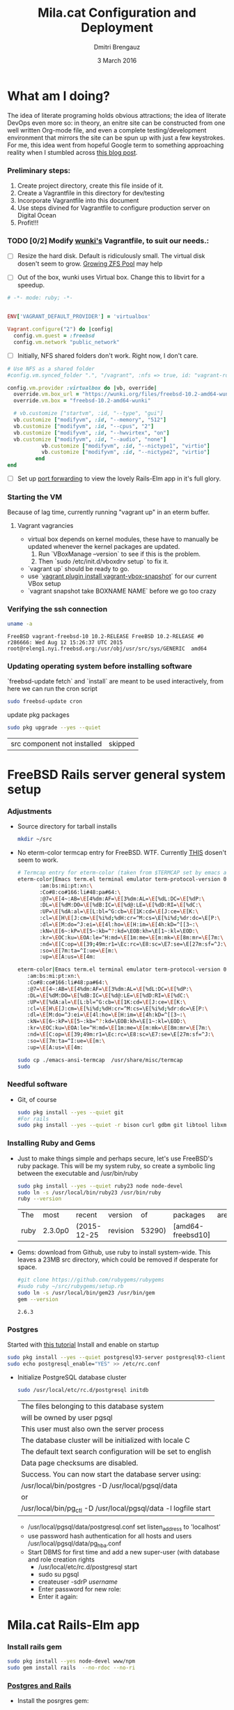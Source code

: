 #+TITLE:  Mila.cat Configuration and Deployment
#+AUTHOR: Dmitri Brengauz
#+EMAIL:  dmitri@momus.net
#+DATE:   3 March 2016
#+TAGS:   freebsd technical
#+DESCRIPTION: Setup for Mila.cat development and deploy

* What am I doing?
  The idea of literate programing holds obvious attractions; the idea
  of literate DevOps even more so: in theory, an enitre site can be
  constructed from one well written Org-mode file, and even a complete
  testing/development environment that mirrors the site can be spun up
  with just a few keystrokes. For me, this idea went from hopeful
  Google term to something approaching reality when I stumbled across
  [[http://www.howardism.org/Technical/Emacs/literate-devops.html][this blog post]].

*** Preliminary steps:
    1. Create project directory, create this file inside of it.
    2. Create a Vagrantfile in this directory for dev/testing
    3. Incorporate Vagrantfile into this document
    4. Use steps divined for Vagrantfile to configure production
       server on Digital Ocean
    6. Profit!!!

*** TODO [0/2] Modify [[https://github.com/wunki/vagrant-freebsd/blob/master/Vagrantfile][wunki's]] Vagrantfile, to suit our needs.:

     - [ ] Resize the hard disk. Default is ridiculously small.
       The virtual disk dosen't seem to grow. [[http://tomasz.korwel.net/2014/01/03/growing-zfs-pool/][Growing ZFS Pool]] may help

     - [ ] Out of the box, wunki uses Virtual box. Change this to libvirt for a speedup.
     #+BEGIN_SRC ruby :tangle Vagrantfile
       # -*- mode: ruby; -*-

       
       ENV['VAGRANT_DEFAULT_PROVIDER'] = 'virtualbox'

       Vagrant.configure("2") do |config|
         config.vm.guest = :freebsd
         config.vm.network "public_network"
     #+END_SRC
     
     - [ ] Initially, NFS shared folders don't work. Right now, I don't care.

       
     #+BEGIN_SRC ruby :tangle Vagrantfile
       # Use NFS as a shared folder
       #config.vm.synced_folder ".", "/vagrant", :nfs => true, id: "vagrant-root"

       config.vm.provider :virtualbox do |vb, override|
         override.vm.box_url = "https://wunki.org/files/freebsd-10.2-amd64-wunki.box"
         override.vm.box = "freebsd-10.2-amd64-wunki"

         # vb.customize ["startvm", :id, "--type", "gui"]
         vb.customize ["modifyvm", :id, "--memory", "512"]
         vb.customize ["modifyvm", :id, "--cpus", "2"]
         vb.customize ["modifyvm", :id, "--hwvirtex", "on"]
         vb.customize ["modifyvm", :id, "--audio", "none"]
                  vb.customize ["modifyvm", :id, "--nictype1", "virtio"]
                  vb.customize ["modifyvm", :id, "--nictype2", "virtio"]
                end
       end
     #+END_SRC
     - [ ] Set up [[http://blog.osteel.me/posts/2015/01/25/how-to-use-vagrant-for-local-web-development.html][port forwarding]] to view the lovely Rails-Elm app in it's full glory.

*** Starting the VM
    Because of lag time, currently running "vagrant up" in an eterm buffer.

***** Vagrant vagrancies
     - virtual box depends on kernel modules, these have to manually
       be updated whenever the kernel packages are updated.
       1. Run `VBoxManage --version` to see if this is the problem.
       2. Then `sudo /etc/init.d/vboxdrv setup` to fix it.
     - `vagrant up` should be ready to go.
     - use `[[https://github.com/dergachev/vagrant-vbox-snapshot][vagrant plugin install vagrant-vbox-snapshot]]` for our
       current VBox setup
     - `vagrant snapshot take BOXNAME  NAME` before we go too crazy
        

*** Verifying the ssh connection
     #+BEGIN_SRC sh :dir /ssh:MilaVM:~
     uname -a
     #+END_SRC

     #+RESULTS:
     : FreeBSD vagrant-freebsd-10 10.2-RELEASE FreeBSD 10.2-RELEASE #0 r286666: Wed Aug 12 15:26:37 UTC 2015     root@releng1.nyi.freebsd.org:/usr/obj/usr/src/sys/GENERIC  amd64

*** Updating operating system before installing software
    `freebsd-update fetch` and `install` are meant to be used
    interactively, from here we can run the cron script
    #+BEGIN_SRC sh :dir /ssh:MilaVM:~
      sudo freebsd-update cron
    #+END_SRC
    update pkg packages
    #+BEGIN_SRC sh :dir /ssh:MilaVM:~
     sudo pkg upgrade --yes --quiet
    #+END_SRC

    #+RESULTS:
    | src component not installed                      | skipped |


* FreeBSD Rails server general system setup

*** Adjustments
    - Source directory for tarball installs
      #+BEGIN_SRC sh :dir /ssh:MilaVM:~
        mkdir ~/src
      #+END_SRC
    - No eterm-color termcap entry for FreeBSD. WTF.
      Currently [[http://stackoverflow.com/a/8819340/768772][THIS]] dosen't seem to work.
      #+BEGIN_SRC sh :tangle /ssh:freebsd@mila.cat:~/src/emacs-ansi-termcap
            # Termcap entry for eterm-color (taken from $TERMCAP set by emacs and formatted)
            eterm-color|Emacs term.el terminal emulator term-protocol-version 0.96:\
                   :am:bs:mi:pt:xn:\
                   :Co#8:co#166:li#48:pa#64:\
                   :@7=\E[4~:AB=\E[4%dm:AF=\E[3%dm:AL=\E[%dL:DC=\E[%dP:\
                   :DL=\E[%dM:DO=\E[%dB:IC=\E[%d@:LE=\E[%dD:RI=\E[%dC:\
                   :UP=\E[%dA:al=\E[L:bl=^G:cb=\E[1K:cd=\E[J:ce=\E[K:\
                   :cl=\E[H\E[J:cm=\E[%i%d;%dH:cr=^M:cs=\E[%i%d;%dr:dc=\E[P:\
                   :dl=\E[M:do=^J:ei=\E[4l:ho=\E[H:im=\E[4h:kD=^[[3~:\
                   :kN=\E[6~:kP=\E[5~:kb=^?:kd=\EOB:kh=\E[1~:kl=\EOD:\
                   :kr=\EOC:ku=\EOA:le=^H:md=\E[1m:me=\E[m:mk=\E[8m:mr=\E[7m:\
                   :nd=\E[C:op=\E[39;49m:r1=\Ec:rc=\E8:sc=\E7:se=\E[27m:sf=^J:\
                   :so=\E[7m:ta=^I:ue=\E[m:\
                   :up=\E[A:us=\E[4m:
      #+END_SRC

      #+BEGIN_SRC sh :tangle /ssh:MilaVM:~/src/emacs-ansi-termcap
                        eterm-color|Emacs term.el terminal emulator term-protocol-version 0.96:\
                           :am:bs:mi:pt:xn:\
                           :Co#8:co#166:li#48:pa#64:\
                           :@7=\E[4~:AB=\E[4%dm:AF=\E[3%dm:AL=\E[%dL:DC=\E[%dP:\
                           :DL=\E[%dM:DO=\E[%dB:IC=\E[%d@:LE=\E[%dD:RI=\E[%dC:\
                           :UP=\E[%dA:al=\E[L:bl=^G:cb=\E[1K:cd=\E[J:ce=\E[K:\
                           :cl=\E[H\E[J:cm=\E[%i%d;%dH:cr=^M:cs=\E[%i%d;%dr:dc=\E[P:\
                           :dl=\E[M:do=^J:ei=\E[4l:ho=\E[H:im=\E[4h:kD=^[[3~:\
                           :kN=\E[6~:kP=\E[5~:kb=^?:kd=\EOB:kh=\E[1~:kl=\EOD:\
                           :kr=\EOC:ku=\EOA:le=^H:md=\E[1m:me=\E[m:mk=\E[8m:mr=\E[7m:\
                           :nd=\E[C:op=\E[39;49m:r1=\Ec:rc=\E8:sc=\E7:se=\E[27m:sf=^J:\
                           :so=\E[7m:ta=^I:ue=\E[m:\
                           :up=\E[A:us=\E[4m:
      #+END_SRC

      #+BEGIN_SRC sh :results output :dir /ssh:freebsd@mila.cat:~/src
        sudo cp ./emacs-ansi-termcap  /usr/share/misc/termcap
        sudo 
      #+END_SRC
      

*** Needful software
    - Git, of course
      #+BEGIN_SRC sh :dir /ssh:MilaVM:~
        sudo pkg install --yes --quiet git
        #For rails
        sudo pkg install --yes --quiet -r bison curl gdbm git libtool libxml2 libxslt
      #+END_SRC

      #+RESULTS:

   

*** Installing Ruby and Gems
    - Just to make things simple and perhaps secure, let's use FreeBSD's
      ruby package.  This will be my system ruby, so create a symbolic ling between
      the executable and /usr/bin/ruby
 
      #+BEGIN_SRC sh :dir /ssh:MilaVM:~
        sudo pkg install --yes --quiet ruby23 node node-devel
        sudo ln -s /usr/local/bin/ruby23 /usr/bin/ruby
        ruby --version
      #+END_SRC

      #+RESULTS:
      | The  | most    | recent      | version  |     of | packages          | are | already | installed |
      | ruby | 2.3.0p0 | (2015-12-25 | revision | 53290) | [amd64-freebsd10] |     |         |           |

    - Gems: download from Github, use ruby to install system-wide.
      This leaves a 23MB src directory, which could be removed if
      desperate for space.
      #+BEGIN_SRC sh :dir /ssh:MilaVM:~/src
        #git clone https://github.com/rubygems/rubygems
        #sudo ruby ~/src/rubygems/setup.rb
        sudo ln -s /usr/local/bin/gem23 /usr/bin/gem
        gem --version
      #+END_SRC

      #+RESULTS:
      : 2.6.3


*** Postgres
    Started with [[https://jasonk2600.wordpress.com/2010/01/11/installing-postgresql-on-freebsd/][this tutorial]]
    Install and enable on startup
    #+BEGIN_SRC sh :dir /ssh:MilaVM:~
      sudo pkg install --yes --quiet postgresql93-server postgresql93-client
      sudo echo postgresql_enable="YES" >> /etc/rc.conf
    #+END_SRC
    - Initialize PostgreSQL database cluster
      #+BEGIN_SRC sh :dir /ssh:MilaVM:~
      sudo /usr/local/etc/rc.d/postgresql initdb
      #+END_SRC

      #+RESULTS:
            | The  files belonging to this database system                              |
            | will be owned by user pgsql                                               |
            | This user must also own the server process                                |
            | The database cluster will be initialized with locale C                    |
            | The default text search configuration will be set to english              |
            | Data  page checksums are disabled.                                        |
            | Success.  You can now start the database server using:                    |
            | /usr/local/bin/postgres -D   /usr/local/pgsql/data                        |
            | or                                                                        |
            | /usr/local/bin/pg_ctl   -D   /usr/local/pgsql/data   -l   logfile   start |



      - /usr/local/pgsql/data/postgresql.conf
        set listen_address to 'localhost'
      - use password hash authentication for all hosts and users
        /usr/local/pgsql/data/pg_hba.conf
      - Start DBMS for first time and add a new super-user
        (with database and role creation rights
        - /usr/local/etc/rc.d/postgresql start
        - sudo su pgsql
        - createuser -sdrP /username/
        - Enter password for new role:
        - Enter it again:



* Mila.cat Rails-Elm app

*** Install rails gem
    #+BEGIN_SRC sh :dir /ssh:MilaVM:~
      sudo pkg install --yes node-devel www/npm
      sudo gem install rails  --no-rdoc --no-ri
    #+END_SRC


***  [[https://www.digitalocean.com/community/tutorials/how-to-setup-ruby-on-rails-with-postgres][Postgres and Rails]]
     - Install the posrgres gem:
       #+BEGIN_SRC  sh :dir /ssh:MilaVM:~
       sudo gem install pg --no-doc --no-ri
       #+END_SRC
     - Create a user for the app:
         - sudo  su - pgsql
         - createuser --createdb -P -R -e /username/ 


***  Initialize application
    - Note taken on [2016-04-26 Tue 18:49]
     #+BEGIN_SRC sh :dir /ssh:MilaVM:~
       rails new mila --database=postgresql 
     #+END_SRC

     #+RESULTS:
     | [1m[32m  | create[0m                                              |                                                 |             |                                  |            |           |           |            |     |         |            |         |       |
     | [1m[32m  | create[0m                                              | README.rdoc                                     |             |                                  |            |           |           |            |     |         |            |         |       |
     | [1m[32m  | create[0m                                              | Rakefile                                        |             |                                  |            |           |           |            |     |         |            |         |       |
     | [1m[32m  | create[0m                                              | config.ru                                       |             |                                  |            |           |           |            |     |         |            |         |       |
     | [1m[32m  | create[0m                                              | .gitignore                                      |             |                                  |            |           |           |            |     |         |            |         |       |
     | [1m[32m  | create[0m                                              | Gemfile                                         |             |                                  |            |           |           |            |     |         |            |         |       |
     | [1m[32m  | create[0m                                              | app                                             |             |                                  |            |           |           |            |     |         |            |         |       |
     | [1m[32m  | create[0m                                              | app/assets/javascripts/application.js           |             |                                  |            |           |           |            |     |         |            |         |       |
     | [1m[32m  | create[0m                                              | app/assets/stylesheets/application.css          |             |                                  |            |           |           |            |     |         |            |         |       |
     | [1m[32m  | create[0m                                              | app/controllers/application_controller.rb       |             |                                  |            |           |           |            |     |         |            |         |       |
     | [1m[32m  | create[0m                                              | app/helpers/application_helper.rb               |             |                                  |            |           |           |            |     |         |            |         |       |
     | [1m[32m  | create[0m                                              | app/views/layouts/application.html.erb          |             |                                  |            |           |           |            |     |         |            |         |       |
     | [1m[32m  | create[0m                                              | app/assets/images/.keep                         |             |                                  |            |           |           |            |     |         |            |         |       |
     | [1m[32m  | create[0m                                              | app/mailers/.keep                               |             |                                  |            |           |           |            |     |         |            |         |       |
     | [1m[32m  | create[0m                                              | app/models/.keep                                |             |                                  |            |           |           |            |     |         |            |         |       |
     | [1m[32m  | create[0m                                              | app/controllers/concerns/.keep                  |             |                                  |            |           |           |            |     |         |            |         |       |
     | [1m[32m  | create[0m                                              | app/models/concerns/.keep                       |             |                                  |            |           |           |            |     |         |            |         |       |
     | [1m[32m  | create[0m                                              | bin                                             |             |                                  |            |           |           |            |     |         |            |         |       |
     | [1m[32m  | create[0m                                              | bin/bundle                                      |             |                                  |            |           |           |            |     |         |            |         |       |
     | [1m[32m  | create[0m                                              | bin/rails                                       |             |                                  |            |           |           |            |     |         |            |         |       |
     | [1m[32m  | create[0m                                              | bin/rake                                        |             |                                  |            |           |           |            |     |         |            |         |       |
     | [1m[32m  | create[0m                                              | bin/setup                                       |             |                                  |            |           |           |            |     |         |            |         |       |
     | [1m[32m  | create[0m                                              | config                                          |             |                                  |            |           |           |            |     |         |            |         |       |
     | [1m[32m  | create[0m                                              | config/routes.rb                                |             |                                  |            |           |           |            |     |         |            |         |       |
     | [1m[32m  | create[0m                                              | config/application.rb                           |             |                                  |            |           |           |            |     |         |            |         |       |
     | [1m[32m  | create[0m                                              | config/environment.rb                           |             |                                  |            |           |           |            |     |         |            |         |       |
     | [1m[32m  | create[0m                                              | config/secrets.yml                              |             |                                  |            |           |           |            |     |         |            |         |       |
     | [1m[32m  | create[0m                                              | config/environments                             |             |                                  |            |           |           |            |     |         |            |         |       |
     | [1m[32m  | create[0m                                              | config/environments/development.rb              |             |                                  |            |           |           |            |     |         |            |         |       |
     | [1m[32m  | create[0m                                              | config/environments/production.rb               |             |                                  |            |           |           |            |     |         |            |         |       |
     | [1m[32m  | create[0m                                              | config/environments/test.rb                     |             |                                  |            |           |           |            |     |         |            |         |       |
     | [1m[32m  | create[0m                                              | config/initializers                             |             |                                  |            |           |           |            |     |         |            |         |       |
     | [1m[32m  | create[0m                                              | config/initializers/assets.rb                   |             |                                  |            |           |           |            |     |         |            |         |       |
     | [1m[32m  | create[0m                                              | config/initializers/backtrace_silencers.rb      |             |                                  |            |           |           |            |     |         |            |         |       |
     | [1m[32m  | create[0m                                              | config/initializers/cookies_serializer.rb       |             |                                  |            |           |           |            |     |         |            |         |       |
     | [1m[32m  | create[0m                                              | config/initializers/filter_parameter_logging.rb |             |                                  |            |           |           |            |     |         |            |         |       |
     | [1m[32m  | create[0m                                              | config/initializers/inflections.rb              |             |                                  |            |           |           |            |     |         |            |         |       |
     | [1m[32m  | create[0m                                              | config/initializers/mime_types.rb               |             |                                  |            |           |           |            |     |         |            |         |       |
     | [1m[32m  | create[0m                                              | config/initializers/session_store.rb            |             |                                  |            |           |           |            |     |         |            |         |       |
     | [1m[32m  | create[0m                                              | config/initializers/wrap_parameters.rb          |             |                                  |            |           |           |            |     |         |            |         |       |
     | [1m[32m  | create[0m                                              | config/locales                                  |             |                                  |            |           |           |            |     |         |            |         |       |
     | [1m[32m  | create[0m                                              | config/locales/en.yml                           |             |                                  |            |           |           |            |     |         |            |         |       |
     | [1m[32m  | create[0m                                              | config/boot.rb                                  |             |                                  |            |           |           |            |     |         |            |         |       |
     | [1m[32m  | create[0m                                              | config/database.yml                             |             |                                  |            |           |           |            |     |         |            |         |       |
     | [1m[32m  | create[0m                                              | db                                              |             |                                  |            |           |           |            |     |         |            |         |       |
     | [1m[32m  | create[0m                                              | db/seeds.rb                                     |             |                                  |            |           |           |            |     |         |            |         |       |
     | [1m[32m  | create[0m                                              | lib                                             |             |                                  |            |           |           |            |     |         |            |         |       |
     | [1m[32m  | create[0m                                              | lib/tasks                                       |             |                                  |            |           |           |            |     |         |            |         |       |
     | [1m[32m  | create[0m                                              | lib/tasks/.keep                                 |             |                                  |            |           |           |            |     |         |            |         |       |
     | [1m[32m  | create[0m                                              | lib/assets                                      |             |                                  |            |           |           |            |     |         |            |         |       |
     | [1m[32m  | create[0m                                              | lib/assets/.keep                                |             |                                  |            |           |           |            |     |         |            |         |       |
     | [1m[32m  | create[0m                                              | log                                             |             |                                  |            |           |           |            |     |         |            |         |       |
     | [1m[32m  | create[0m                                              | log/.keep                                       |             |                                  |            |           |           |            |     |         |            |         |       |
     | [1m[32m  | create[0m                                              | public                                          |             |                                  |            |           |           |            |     |         |            |         |       |
     | [1m[32m  | create[0m                                              | public/404.html                                 |             |                                  |            |           |           |            |     |         |            |         |       |
     | [1m[32m  | create[0m                                              | public/422.html                                 |             |                                  |            |           |           |            |     |         |            |         |       |
     | [1m[32m  | create[0m                                              | public/500.html                                 |             |                                  |            |           |           |            |     |         |            |         |       |
     | [1m[32m  | create[0m                                              | public/favicon.ico                              |             |                                  |            |           |           |            |     |         |            |         |       |
     | [1m[32m  | create[0m                                              | public/robots.txt                               |             |                                  |            |           |           |            |     |         |            |         |       |
     | [1m[32m  | create[0m                                              | test/fixtures                                   |             |                                  |            |           |           |            |     |         |            |         |       |
     | [1m[32m  | create[0m                                              | test/fixtures/.keep                             |             |                                  |            |           |           |            |     |         |            |         |       |
     | [1m[32m  | create[0m                                              | test/controllers                                |             |                                  |            |           |           |            |     |         |            |         |       |
     | [1m[32m  | create[0m                                              | test/controllers/.keep                          |             |                                  |            |           |           |            |     |         |            |         |       |
     | [1m[32m  | create[0m                                              | test/mailers                                    |             |                                  |            |           |           |            |     |         |            |         |       |
     | [1m[32m  | create[0m                                              | test/mailers/.keep                              |             |                                  |            |           |           |            |     |         |            |         |       |
     | [1m[32m  | create[0m                                              | test/models                                     |             |                                  |            |           |           |            |     |         |            |         |       |
     | [1m[32m  | create[0m                                              | test/models/.keep                               |             |                                  |            |           |           |            |     |         |            |         |       |
     | [1m[32m  | create[0m                                              | test/helpers                                    |             |                                  |            |           |           |            |     |         |            |         |       |
     | [1m[32m  | create[0m                                              | test/helpers/.keep                              |             |                                  |            |           |           |            |     |         |            |         |       |
     | [1m[32m  | create[0m                                              | test/integration                                |             |                                  |            |           |           |            |     |         |            |         |       |
     | [1m[32m  | create[0m                                              | test/integration/.keep                          |             |                                  |            |           |           |            |     |         |            |         |       |
     | [1m[32m  | create[0m                                              | test/test_helper.rb                             |             |                                  |            |           |           |            |     |         |            |         |       |
     | [1m[32m  | create[0m                                              | tmp/cache                                       |             |                                  |            |           |           |            |     |         |            |         |       |
     | [1m[32m  | create[0m                                              | tmp/cache/assets                                |             |                                  |            |           |           |            |     |         |            |         |       |
     | [1m[32m  | create[0m                                              | vendor/assets/javascripts                       |             |                                  |            |           |           |            |     |         |            |         |       |
     | [1m[32m  | create[0m                                              | vendor/assets/javascripts/.keep                 |             |                                  |            |           |           |            |     |         |            |         |       |
     | [1m[32m  | create[0m                                              | vendor/assets/stylesheets                       |             |                                  |            |           |           |            |     |         |            |         |       |
     | [1m[32m  | create[0m                                              | vendor/assets/stylesheets/.keep                 |             |                                  |            |           |           |            |     |         |            |         |       |
     | [1m[32m  | run[0m                                                 | bundle                                          | install     |                                  |            |           |           |            |     |         |            |         |       |
     | Fetching     | gem                                                      | metadata                                        | from        | https://rubygems.org/........... |            |           |           |            |     |         |            |         |       |
     | Fetching     | version                                                  | metadata                                        | from        | https://rubygems.org/...         |            |           |           |            |     |         |            |         |       |
     | Fetching     | dependency                                               | metadata                                        | from        | https://rubygems.org/..          |            |           |           |            |     |         |            |         |       |
     | Resolving    | dependencies............................................ |                                                 |             |                                  |            |           |           |            |     |         |            |         |       |
     | Using        | rake                                                     | 11.1.2                                          |             |                                  |            |           |           |            |     |         |            |         |       |
     | Using        | i18n                                                     | 0.7.0                                           |             |                                  |            |           |           |            |     |         |            |         |       |
     | Using        | json                                                     | 1.8.3                                           |             |                                  |            |           |           |            |     |         |            |         |       |
     | Using        | minitest                                                 | 5.8.4                                           |             |                                  |            |           |           |            |     |         |            |         |       |
     | Using        | thread_safe                                              | 0.3.5                                           |             |                                  |            |           |           |            |     |         |            |         |       |
     | Using        | builder                                                  | 3.2.2                                           |             |                                  |            |           |           |            |     |         |            |         |       |
     | Using        | erubis                                                   | 2.7.0                                           |             |                                  |            |           |           |            |     |         |            |         |       |
     | Using        | mini_portile2                                            | 2.0.0                                           |             |                                  |            |           |           |            |     |         |            |         |       |
     | Using        | rack                                                     | 1.6.4                                           |             |                                  |            |           |           |            |     |         |            |         |       |
     | Using        | mime-types-data                                          | 3.2016.0221                                     |             |                                  |            |           |           |            |     |         |            |         |       |
     | Using        | arel                                                     | 6.0.3                                           |             |                                  |            |           |           |            |     |         |            |         |       |
     | Installing   | debug_inspector                                          | 0.0.2                                           | with        | native                           | extensions |           |           |            |     |         |            |         |       |
     | Using        | bundler                                                  | 1.11.2                                          |             |                                  |            |           |           |            |     |         |            |         |       |
     | Installing   | byebug                                                   | 8.2.4                                           | with        | native                           | extensions |           |           |            |     |         |            |         |       |
     | Installing   | coffee-script-source                                     | 1.10.0                                          |             |                                  |            |           |           |            |     |         |            |         |       |
     | Installing   | execjs                                                   | 2.6.0                                           |             |                                  |            |           |           |            |     |         |            |         |       |
     | Using        | thor                                                     | 0.19.1                                          |             |                                  |            |           |           |            |     |         |            |         |       |
     | Using        | concurrent-ruby                                          | 1.0.1                                           |             |                                  |            |           |           |            |     |         |            |         |       |
     | Installing   | multi_json                                               | 1.11.2                                          |             |                                  |            |           |           |            |     |         |            |         |       |
     | Using        | pg                                                       | 0.18.4                                          |             |                                  |            |           |           |            |     |         |            |         |       |
     | Installing   | sass                                                     | 3.4.22                                          |             |                                  |            |           |           |            |     |         |            |         |       |
     | Installing   | tilt                                                     | 2.0.2                                           |             |                                  |            |           |           |            |     |         |            |         |       |
     | Installing   | spring                                                   | 1.7.1                                           |             |                                  |            |           |           |            |     |         |            |         |       |
     | Installing   | rdoc                                                     | 4.2.2                                           |             |                                  |            |           |           |            |     |         |            |         |       |
     | Using        | tzinfo                                                   | 1.2.2                                           |             |                                  |            |           |           |            |     |         |            |         |       |
     | Using        | nokogiri                                                 | 1.6.7.2                                         |             |                                  |            |           |           |            |     |         |            |         |       |
     | Using        | rack-test                                                | 0.6.3                                           |             |                                  |            |           |           |            |     |         |            |         |       |
     | Using        | mime-types                                               | 3.0                                             |             |                                  |            |           |           |            |     |         |            |         |       |
     | Installing   | binding_of_caller                                        | 0.7.2                                           | with        | native                           | extensions |           |           |            |     |         |            |         |       |
     | Installing   | coffee-script                                            | 2.4.1                                           |             |                                  |            |           |           |            |     |         |            |         |       |
     | Installing   | uglifier                                                 | 3.0.0                                           |             |                                  |            |           |           |            |     |         |            |         |       |
     | Using        | sprockets                                                | 3.6.0                                           |             |                                  |            |           |           |            |     |         |            |         |       |
     | Installing   | sdoc                                                     | 0.4.1                                           |             |                                  |            |           |           |            |     |         |            |         |       |
     | Using        | activesupport                                            | 4.2.6                                           |             |                                  |            |           |           |            |     |         |            |         |       |
     | Using        | loofah                                                   | 2.0.3                                           |             |                                  |            |           |           |            |     |         |            |         |       |
     | Using        | mail                                                     | 2.6.4                                           |             |                                  |            |           |           |            |     |         |            |         |       |
     | Using        | rails-deprecated_sanitizer                               | 1.0.3                                           |             |                                  |            |           |           |            |     |         |            |         |       |
     | Using        | globalid                                                 | 0.3.6                                           |             |                                  |            |           |           |            |     |         |            |         |       |
     | Using        | activemodel                                              | 4.2.6                                           |             |                                  |            |           |           |            |     |         |            |         |       |
     | Installing   | jbuilder                                                 | 2.4.1                                           |             |                                  |            |           |           |            |     |         |            |         |       |
     | Using        | rails-html-sanitizer                                     | 1.0.3                                           |             |                                  |            |           |           |            |     |         |            |         |       |
     | Using        | rails-dom-testing                                        | 1.0.7                                           |             |                                  |            |           |           |            |     |         |            |         |       |
     | Using        | activejob                                                | 4.2.6                                           |             |                                  |            |           |           |            |     |         |            |         |       |
     | Using        | activerecord                                             | 4.2.6                                           |             |                                  |            |           |           |            |     |         |            |         |       |
     | Using        | actionview                                               | 4.2.6                                           |             |                                  |            |           |           |            |     |         |            |         |       |
     | Using        | actionpack                                               | 4.2.6                                           |             |                                  |            |           |           |            |     |         |            |         |       |
     | Using        | actionmailer                                             | 4.2.6                                           |             |                                  |            |           |           |            |     |         |            |         |       |
     | Using        | railties                                                 | 4.2.6                                           |             |                                  |            |           |           |            |     |         |            |         |       |
     | Using        | sprockets-rails                                          | 3.0.4                                           |             |                                  |            |           |           |            |     |         |            |         |       |
     | Installing   | coffee-rails                                             | 4.1.1                                           |             |                                  |            |           |           |            |     |         |            |         |       |
     | Installing   | jquery-rails                                             | 4.1.1                                           |             |                                  |            |           |           |            |     |         |            |         |       |
     | Using        | rails                                                    | 4.2.6                                           |             |                                  |            |           |           |            |     |         |            |         |       |
     | Installing   | sass-rails                                               | 5.0.4                                           |             |                                  |            |           |           |            |     |         |            |         |       |
     | Installing   | web-console                                              | 2.3.0                                           |             |                                  |            |           |           |            |     |         |            |         |       |
     | Installing   | turbolinks                                               | 2.5.3                                           |             |                                  |            |           |           |            |     |         |            |         |       |
     | Bundle       | complete!                                                | 12                                              | Gemfile     | dependencies,                    | 55         | gems      | now       | installed. |     |         |            |         |       |
     | Use          | `bundle                                                  | show                                            | [gemname]`  | to                               | see        | where     | a         | bundled    | gem | is      | installed. |         |       |
     | Post-install | message                                                  | from                                            | rdoc:       |                                  |            |           |           |            |     |         |            |         |       |
     | Depending    | on                                                       | your                                            | version     | of                               | ruby,      | you       | may       | need       | to  | install | ruby       | rdoc/ri | data: |
     |              |                                                          |                                                 |             |                                  |            |           |           |            |     |         |            |         |       |
     | <=           | 1.8.6                                                    | :                                               | unsupported |                                  |            |           |           |            |     |         |            |         |       |
     | =            | 1.8.7                                                    | :                                               | gem         | install                          | rdoc-data; | rdoc-data | --install |            |     |         |            |         |       |
     | =            | 1.9.1                                                    | :                                               | gem         | install                          | rdoc-data; | rdoc-data | --install |            |     |         |            |         |       |
     | >=           | 1.9.2                                                    | :                                               | nothing     | to                               | do!        | Yay!      |           |            |     |         |            |         |       |

***** TODO [3/4] Configure the application database

      - [X] Take databases.yml and secretls.yml out of version controll.

      - [X] Make one database.yml for testing and dev and another for
        production What I have should work fine, but maybe look more
        into config/database.yml In general database.yml should look
        like this:
            #+BEGIN_SRC ruby
              development:
                adapter: postgresql
                encoding: unicode
                database: myapp_development
                pool: 5
                username: myapp
                password: password1

              test:
                adapter: postgresql
                encoding: unicode
                database: myapp_test
                pool: 5
                username: myapp
                password: password1
           #+END_SRC
           but I am leaving it out of this file for now.

      - [X] Copy over [DOCUMENTROOT]/mila_config files to
        current/config for database.yml and secrets.yml
        #+BEGIN_SRC sh :results output :dir /ssh:freebsd@mila.cat:/usr/local/www/mila/current/config
          cp /usr/local/www/mila/mila_conf/database.yml  database.yml
          cp /usr/local/www/mila/mila_conf/secrets.yml   secrets.yml
          ls -lh *.yml
        #+END_SRC

        #+RESULTS:
        : -rw-r--r--  1 freebsd  rails   428B May  7 02:06 database.yml
        : -rw-r--r--  1 freebsd  rails   963B May  7 02:06 secrets.yml

      - [ ] Automate this in Capistrano for future deployments, or set up actually working ENVs 


      


***** Gemfile:
      made to look like the book, except version numbers with default Rails gave.
      Except web-console
      #+BEGIN_SRC sh :dir /ssh:MilaVM:~/mila/
      bundle install --without production
      #+END_SRC

      #+RESULTS:
      | Using        | rake                       |      11.1.2 |            |               |      |       |                 |                 |     |    |                 |
      | Using        | i18n                       |       0.7.0 |            |               |      |       |                 |                 |     |    |                 |
      | Using        | json                       |       1.8.3 |            |               |      |       |                 |                 |     |    |                 |
      | Using        | minitest                   |       5.8.4 |            |               |      |       |                 |                 |     |    |                 |
      | Using        | thread_safe                |       0.3.5 |            |               |      |       |                 |                 |     |    |                 |
      | Using        | builder                    |       3.2.2 |            |               |      |       |                 |                 |     |    |                 |
      | Using        | erubis                     |       2.7.0 |            |               |      |       |                 |                 |     |    |                 |
      | Using        | mini_portile2              |       2.0.0 |            |               |      |       |                 |                 |     |    |                 |
      | Using        | rack                       |       1.6.4 |            |               |      |       |                 |                 |     |    |                 |
      | Using        | mime-types-data            | 3.2016.0221 |            |               |      |       |                 |                 |     |    |                 |
      | Using        | arel                       |       6.0.3 |            |               |      |       |                 |                 |     |    |                 |
      | Using        | debug_inspector            |       0.0.2 |            |               |      |       |                 |                 |     |    |                 |
      | Using        | byebug                     |       8.2.4 |            |               |      |       |                 |                 |     |    |                 |
      | Using        | coffee-script-source       |      1.10.0 |            |               |      |       |                 |                 |     |    |                 |
      | Using        | execjs                     |       2.6.0 |            |               |      |       |                 |                 |     |    |                 |
      | Using        | thor                       |      0.19.1 |            |               |      |       |                 |                 |     |    |                 |
      | Using        | concurrent-ruby            |       1.0.1 |            |               |      |       |                 |                 |     |    |                 |
      | Using        | multi_json                 |      1.11.2 |            |               |      |       |                 |                 |     |    |                 |
      | Using        | pg                         |      0.18.4 |            |               |      |       |                 |                 |     |    |                 |
      | Using        | bundler                    |      1.11.2 |            |               |      |       |                 |                 |     |    |                 |
      | Using        | sass                       |      3.4.22 |            |               |      |       |                 |                 |     |    |                 |
      | Using        | tilt                       |       2.0.2 |            |               |      |       |                 |                 |     |    |                 |
      | Using        | spring                     |       1.7.1 |            |               |      |       |                 |                 |     |    |                 |
      | Using        | rdoc                       |       4.2.2 |            |               |      |       |                 |                 |     |    |                 |
      | Using        | tzinfo                     |       1.2.2 |            |               |      |       |                 |                 |     |    |                 |
      | Using        | nokogiri                   |     1.6.7.2 |            |               |      |       |                 |                 |     |    |                 |
      | Using        | rack-test                  |       0.6.3 |            |               |      |       |                 |                 |     |    |                 |
      | Using        | mime-types                 |         3.0 |            |               |      |       |                 |                 |     |    |                 |
      | Using        | binding_of_caller          |       0.7.2 |            |               |      |       |                 |                 |     |    |                 |
      | Using        | coffee-script              |       2.4.1 |            |               |      |       |                 |                 |     |    |                 |
      | Using        | uglifier                   |       3.0.0 |            |               |      |       |                 |                 |     |    |                 |
      | Using        | sprockets                  |       3.6.0 |            |               |      |       |                 |                 |     |    |                 |
      | Using        | sdoc                       |       0.4.1 |            |               |      |       |                 |                 |     |    |                 |
      | Using        | activesupport              |       4.2.6 |            |               |      |       |                 |                 |     |    |                 |
      | Using        | loofah                     |       2.0.3 |            |               |      |       |                 |                 |     |    |                 |
      | Using        | mail                       |       2.6.4 |            |               |      |       |                 |                 |     |    |                 |
      | Using        | rails-deprecated_sanitizer |       1.0.3 |            |               |      |       |                 |                 |     |    |                 |
      | Using        | globalid                   |       0.3.6 |            |               |      |       |                 |                 |     |    |                 |
      | Using        | activemodel                |       4.2.6 |            |               |      |       |                 |                 |     |    |                 |
      | Using        | jbuilder                   |       2.4.1 |            |               |      |       |                 |                 |     |    |                 |
      | Using        | rails-html-sanitizer       |       1.0.3 |            |               |      |       |                 |                 |     |    |                 |
      | Using        | rails-dom-testing          |       1.0.7 |            |               |      |       |                 |                 |     |    |                 |
      | Using        | activejob                  |       4.2.6 |            |               |      |       |                 |                 |     |    |                 |
      | Using        | activerecord               |       4.2.6 |            |               |      |       |                 |                 |     |    |                 |
      | Using        | actionview                 |       4.2.6 |            |               |      |       |                 |                 |     |    |                 |
      | Using        | actionpack                 |       4.2.6 |            |               |      |       |                 |                 |     |    |                 |
      | Using        | actionmailer               |       4.2.6 |            |               |      |       |                 |                 |     |    |                 |
      | Using        | railties                   |       4.2.6 |            |               |      |       |                 |                 |     |    |                 |
      | Using        | sprockets-rails            |       3.0.4 |            |               |      |       |                 |                 |     |    |                 |
      | Using        | coffee-rails               |       4.1.1 |            |               |      |       |                 |                 |     |    |                 |
      | Using        | jquery-rails               |       4.1.1 |            |               |      |       |                 |                 |     |    |                 |
      | Using        | rails                      |       4.2.6 |            |               |      |       |                 |                 |     |    |                 |
      | Using        | sass-rails                 |       5.0.4 |            |               |      |       |                 |                 |     |    |                 |
      | Using        | web-console                |       2.3.0 |            |               |      |       |                 |                 |     |    |                 |
      | Using        | turbolinks                 |       2.5.3 |            |               |      |       |                 |                 |     |    |                 |
      | [32mBundle | complete!                  |          12 | Gemfile    | dependencies, | 55   | gems  | now             | installed.[0m |     |    |                 |
      | [32mGems   | in                         |         the | group      | production    | were | not   | installed.[0m |                 |     |    |                 |
      | [32mUse    | `bundle                    |        show | [gemname]` | to            | see  | where | a               | bundled         | gem | is | installed.[0m |

*****  rake db:setup
       #+BEGIN_SRC   sh :dir /ssh:MilaVM:~/mila/
       bundle exec rake db:setup
       bundle exec rake db:migrate
       #+END_SRC

       #+RESULTS:

***** starting server
      #+BEGIN_SRC    sh :dir /ssh:MilaVM:~/mila/
       bundle exec rails s -b 0.0.0.0      
      #+END_SRC

      #+RESULTS:

      
* Rails

*** Root Files

***** Gemfile
      - Source
              #+BEGIN_SRC ruby :tangle /ssh:MilaVM:mila/Gemfile
                source 'https://rubygems.org'


                gem 'rails', '4.2.6'
                gem 'pg', '~> 0.15'
                # Use SCSS for stylesheets
                gem 'sass-rails', '~> 5.0'
                # Use Uglifier as compressor for JavaScript assets
                gem 'uglifier', '>= 1.3.0'
                # Use CoffeeScript for .coffee assets and views
                gem 'coffee-rails', '~> 4.1.0'
                # See https://github.com/rails/execjs#readme for more supported runtimes
                # gem 'therubyracer', platforms: :ruby

                # Use jquery as the JavaScript library
                gem 'jquery-rails'
                # Turbolinks makes following links in your web application faster. 
                # Read more: https://github.com/rails/turbolinks
                gem 'turbolinks'
                # Build JSON APIs with ease. Read more: https://github.com/rails/jbuilder
                gem 'jbuilder', '~> 2.0'
                # bundle exec rake doc:rails generates the API under doc/api.
                gem 'sdoc', '~> 0.4.0', group: :doc

                # Use ActiveModel has_secure_password
                gem 'bcrypt', '~> 3.1.7'

                # Use Unicorn as the app server
                # gem 'unicorn'

                # Use Capistrano for deployment
                gem 'capistrano-rails', group: :development

                group :development, :test do
                  # Call 'byebug' anywhere in the code to stop execution and get a debugger console
                  gem 'byebug'
                end

                group :development do
                  # Access an IRB console on exception pages or by using <%= console %> in views
                  gem 'web-console', '~> 2.0'

                  # Spring speeds up development by keeping your application running in the background.
                  # Read more: https://github.com/rails/spring
                  gem 'spring'
                end


              #+END_SRC


      - Bundle update
        #+BEGIN_SRC sh  :results output :dir /ssh:MilaVM:~/mila/
        bundle update
        #+END_SRC

        #+RESULTS:
        #+begin_example
        Fetching gem metadata from https://rubygems.org/...........
        Fetching version metadata from https://rubygems.org/...
        Fetching dependency metadata from https://rubygems.org/..
        Resolving dependencies.........................
        Using rake 11.1.2
        Using i18n 0.7.0
        Using json 1.8.3
        Using minitest 5.8.4
        Using thread_safe 0.3.5
        Using builder 3.2.2
        Using erubis 2.7.0
        Using mini_portile2 2.0.0
        Using rack 1.6.4
        Using mime-types-data 3.2016.0221
        Using arel 6.0.3
        Using net-ssh 3.1.1
        Using bcrypt 3.1.11
        Using debug_inspector 0.0.2
        Using bundler 1.11.2
        [32mInstalling byebug 8.2.5 (was 8.2.4) with native extensions[0m
        Using capistrano-harrow 0.4.0
        Using coffee-script-source 1.10.0
        Using execjs 2.6.0
        Using thor 0.19.1
        Using concurrent-ruby 1.0.1
        [32mInstalling multi_json 1.11.3 (was 1.11.2)[0m
        Using pg 0.18.4
        Using spring 1.7.1
        Using rdoc 4.2.2
        Using tzinfo 1.2.2
        Using nokogiri 1.6.7.2
        Using rack-test 0.6.3
        Using mime-types 3.0
        Using net-scp 1.2.1
        Using binding_of_caller 0.7.2
        Using coffee-script 2.4.1
        Using uglifier 3.0.0
        Using sprockets 3.6.0
        Using sdoc 0.4.1
        Using activesupport 4.2.6
        Using loofah 2.0.3
        Using mail 2.6.4
        Using sshkit 1.10.0
        Using rails-deprecated_sanitizer 1.0.3
        Using globalid 0.3.6
        Using activemodel 4.2.6
        Using jbuilder 2.4.1
        Using rails-html-sanitizer 1.0.3
        Using airbrussh 1.0.1
        Using rails-dom-testing 1.0.7
        Using activejob 4.2.6
        Using activerecord 4.2.6
        Using capistrano 3.5.0
        Using actionview 4.2.6
        Using capistrano-bundler 1.1.4
        Using actionpack 4.2.6
        Using capistrano-rails 1.1.6
        Using actionmailer 4.2.6
        Using railties 4.2.6
        Using sprockets-rails 3.0.4
        Using coffee-rails 4.1.1
        Using rails 4.2.6
        Using web-console 2.3.0
        Using turbolinks 2.5.3
        [32mBundle updated![0m
        [32mGems in the group production were not installed.[0m
#+end_example


*** app

***** Assets

******* javascripts

********* application.js
          - source
            #+BEGIN_SRC javascript :tangle /ssh:MilaVM:mila/app/assets/javascripts/application.js
              // This is a manifest file that'll be compiled into application.js, which will include all the files
              // listed below.
              //
              // Any JavaScript/Coffee file within this directory, lib/assets/javascripts, vendor/assets/javascripts,
              // or any plugin's vendor/assets/javascripts directory can be referenced here using a relative path.
              //
              // It's not advisable to add code directly here, but if you do, it'll appear at the bottom of the
              // compiled file.
              //
              // Read Sprockets README (https://github.com/rails/sprockets#sprockets-directives) for details
              // about supported directives.


              //= require turbolinks
              //= require_tree .
            #+END_SRC



***** views

******* layouts

********* application.html.erb
          - source
            #+BEGIN_SRC html :tangle /ssh:MilaVM:/home/vagrant/mila/app/views/layouts/application.html.erb
              <!DOCTYPE html>
              <html>
                <head>
                  <title>Mila</title>
                  <%= stylesheet_link_tag    'application', media: 'all', 'data-turbolinks-track' => true %>
                  <%= javascript_include_tag 'application', 'data-turbolinks-track' => true %>
                  <%= csrf_meta_tags %>
                </head>
                <body>

                  <%= yield %>
                  
                </body>
              </html>

            #+END_SRC

********* TODO home.html.erb
          Make a more "custom" Elm compiplation target that works better with application.html.erb
          - copied from Mila.elm/index.html
            #+BEGIN_SRC sh :results output :dir Mila.elm
              elm make Mila.elm --warn --output home.html
              scp home.html MilaVM:mila/app/views/static_pages/home.html.erb
            #+END_SRC

            #+RESULTS:
            : Success! Compiled 1 modules.
            : Successfully generated home.html


*** Test

***** Controller

******* Static Pages
        #+NAME: static_pages_controller_test.rb
        #+BEGIN_SRC ruby  :tangle /ssh:MilaVM:~/mila/test/controllers/static_pages_controller_test.rb
          require 'test_helper'

          class StaticPagesControllerTest < ActionController::TestCase
            test "should get home" do
              get :home
              assert_response :success
            end

            test "should get help" do
              get :help
              assert_response :success
            end

             test "should get about" do
               get :about
               assert_response :success
             end

          end 

        #+END_SRC

******* Running Tests
        - just this controller's test
          #+BEGIN_SRC sh :results output  :dir /ssh:MilaVM:~/mila/
            bundle exec rake test test/controllers/static_pages_controller_test.rb
          #+END_SRC

          #+RESULTS:
          : Run options: --seed 36006
          : 
          : # Running:
          : 
          : ...
          : 
          : Finished in 0.491675s, 6.1016 runs/s, 6.1016 assertions/s.
          : 
          : 3 runs, 3 assertions, 0 failures, 0 errors, 0 skips


*** Config

***** Routes
      - routes.rb
        #+BEGIN_SRC ruby :tangle /ssh:MilaVM:/home/vagrant/mila/config/routes.rb
          Rails.application.routes.draw do

            # Priority is based on order of creation: first created -> highest priority.
            # See how all your routes lay out with "rake routes".

            # Root of your site routed with "root"
            root 'static_pages#home'

            ## Static pages controller serves static pages.

            get '/help' => 'static_pages#help'
            get '/about' => 'static_pages#about'

          end
        #+END_SRC


***** environments
      - development
        #+BEGIN_SRC ruby :tangle /ssh:MilaVM:mila/config/environments/development.rb
          Rails.application.configure do
            # Settings specified here will take precedence over those in config/application.rb.

            #Allow rails console to be accessed by non-Internet routed networks
            config.web_console.whitelisted_ips = '192.168.0.0/16', '10.0.0.0/8', '172.16.0.0/12'
            
            # In the development environment your application's code is reloaded on
            # every request. This slows down response time but is perfect for development
            # since you don't have to restart the web server when you make code changes.
            config.cache_classes = false

            # Do not eager load code on boot.
            config.eager_load = false

            # Show full error reports and disable caching.
            config.consider_all_requests_local       = true
            config.action_controller.perform_caching = false

            # Don't care if the mailer can't send.
            config.action_mailer.raise_delivery_errors = false

            # Print deprecation notices to the Rails logger.
            config.active_support.deprecation = :log

            # Raise an error on page load if there are pending migrations.
            config.active_record.migration_error = :page_load

            # Debug mode disables concatenation and preprocessing of assets.
            # This option may cause significant delays in view rendering with a large
            # number of complex assets.
            config.assets.debug = true

            # Asset digests allow you to set far-future HTTP expiration dates on all assets,
            # yet still be able to expire them through the digest params.
            config.assets.digest = true

            # Adds additional error checking when serving assets at runtime.
            # Checks for improperly declared sprockets dependencies.
            # Raises helpful error messages.
            config.assets.raise_runtime_errors = true

            # Raises error for missing translations
            # config.action_view.raise_on_missing_translations = true
          end

        #+END_SRC

    

*** Controllers

***** StaticPage Controller
      - Generation
        #+BEGIN_SRC  sh :dir /ssh:MilaVM:~/mila/
          bundle exec rails generate controller StaticPages home help
        #+END_SRC

        #+RESULTS:
        | create | app/controllers/static_pages_controller.rb       |                     |
        | route  | get                                              | 'static_pages/help' |
        | route  | get                                              | 'static_pages/home' |
        | invoke | erb                                              |                     |
        | create | app/views/static_pages                           |                     |
        | create | app/views/static_pages/home.html.erb             |                     |
        | create | app/views/static_pages/help.html.erb             |                     |
        | invoke | test_unit                                        |                     |
        | create | test/controllers/static_pages_controller_test.rb |                     |
        | invoke | helper                                           |                     |
        | create | app/helpers/static_pages_helper.rb               |                     |
        | invoke | test_unit                                        |                     |
        | invoke | assets                                           |                     |
        | invoke | coffee                                           |                     |
        | create | app/assets/javascripts/static_pages.coffee       |                     |
        | invoke | scss                                             |                     |
        | create | app/assets/stylesheets/static_pages.scss         |                     |

******* Source
        #+BEGIN_SRC ruby :tangle /ssh:MilaVM:~/mila/app/controllers/static_pages_controller.rb
          class StaticPagesController < ApplicationController
            def home
            end

            def help
            end

            def about
            end
          end

        #+END_SRC

******* 


***** User Controller


*** Models


* Elm

*** Initializatoin
    1. Create local dir, Mila.elm
       Might as well check into repo.
    2. 
       

*** Mila.elm
    - Source
      #+BEGIN_SRC elm :tangle Mila.elm/Mila.elm
        module Mila (..) where

        import Html exposing (..)
        import Html.Attributes exposing (..)

        import String


        title message times =
          message
            |> String.toUpper
            |> String.repeat times
            |> text

        pageHeader =
          h1 [ ] [ title   "¡Mila! " 3 ]


        pageFooter =
          h3 [ ]
            [ text "pròximament"
            ]

        view =
          div [ id "container" ]
              [ pageHeader, pageFooter ]

        main =
          view        
              
               

      #+END_SRC
    - Compilation
      #+BEGIN_SRC sh :results output :dir Mila.elm
        ##REM: elm package install evancz/elm-html
        elm make Mila.elm --output mila.js
      #+END_SRC

      #+RESULTS:
      : Success! Compiled 0 modules.
      : Successfully generated mila.js




* Deploy: Digital Ocean 

*** [[https://wiki.freebsd.org/BernardSpil/LetsEncrypt][Let's Encrypt!]]
    1. Install Client Software on server.
       #+BEGIN_SRC sh :results output :dir /ssh:freebsd@Mila.cat:~/src
       sudo pkg install --yes letsencrypt.sh
       #+END_SRC

       #+RESULTS:
       #+begin_example
       Updating FreeBSD repository catalogue...
       FreeBSD repository is up-to-date.
       All repositories are up-to-date.
       Checking integrity... done (0 conflicting)
       The following 1 package(s) will be affected (of 0 checked):

       New packages to be INSTALLED:
               letsencrypt.sh: 0.0.0.20160229
       [1/1] Installing letsencrypt.sh-0.0.0.20160229...
       [1/1] Extracting letsencrypt.sh-0.0.0.20160229
       Message from letsencrypt.sh-0.0.0.20160229:
       To use this script you should copy the examples in
       /usr/local/etc/letsencrypt.sh/ and at least add a
       domain and a contact mail address.

       You should also copy the openssl.cnf.sample file in
       /usr/local/openssl so you won't get warnings about
       it missing.

       In order to run the script regularly to update
       the certificates add this line to /etc/periodic.conf

       weekly_letsencrypt_enable="YES"

       Additionally the following parameters can be added to
       /etc/periodic.conf

       To run the certification renenewal as a different user
       weekly_letsencrypt_user="_letsencrypt"
       To run a script after the renewal (as root)
       weekly_letsencrypt_deployscript="/usr/local/etc/letsencrypt.sh/deploy.sh"
       #+end_example

       #+BEGIN_SRC sh :results output :dir /ssh:freebsd@Mila.cat:~/src
       
       #+END_SRC

    2. Prepare users and directories

       1. Set up a letsencrypt user with the same UID as the https port:
          #+BEGIN_SRC sh :results output :dir /ssh:freebsd@Mila.cat:~
            sudo pw groupadd -n _letsencrypt -g 443
            sudo pw useradd  -n _letsencrypt -u 443 -g 443 -d /usr/local/etc/letsencrypt.sh -w no -s /nonexistent
            sudo chown _letsencrypt:_letsencrypt /usr/local/etc/letsencrypt.sh
            sudo chmod 770               /usr/local/etc/letsencrypt.sh
            sudo mkdir -p -m 775    /usr/local/www/.well-known/acme-challenge
            sudo chgrp _letsencrypt /usr/local/www/.well-known/acme-challenge
            ls -alh /usr/local/www | grep well
            ls -lh /usr/local/www/.well-known
            sudo ls -lh /usr/local/etc/letsencrypt.sh
          #+END_SRC

          #+RESULTS:
          : drwxr-xr-x   3 root  wheel   512B May  4 20:14 .well-known
          : total 4
          : drwxrwxr-x  2 root  _letsencrypt   512B May  4 20:14 acme-challenge
          : total 32
          : drwxr-xr-x  2 root  wheel   512B Apr 30 18:39 .acme-challenges
          : -rw-r--r--  1 root  wheel   3.0K Apr 30 18:39 config.sh.example
          : -rw-r--r--  1 root  wheel    73B Apr 30 18:39 domains.txt.example
          : -rw-r--r--  1 root  wheel   2.0K Apr 30 18:39 hook.sh.example

    3. Modify Apache configuraion
       This will live at the bottom of httpd.conf
       #+BEGIN_SRC sh
         ## Remember to uncomment the line which enables SSL!!!
         ## LoadModule ssl_module libexec/apache24/mod_ssl.so
         <Directory "/usr/local/www/.well-known/">
           Options FollowSymLinks
           AllowOverride None
           Require all granted
           Header add Content-Type text/plain
         </Directory>
       #+END_SRC

    4. First run
       #+BEGIN_SRC sh :results output :dir /ssh:freebsd@Mila.cat:~
         sudo su -m _letsencrypt -c '/bin/bash /usr/local/bin/letsencrypt.sh --cron'
       #+END_SRC

       #+RESULTS:
      : # INFO: Using main config file /usr/local/etc/letsencrypt.sh/config.sh
      : Processing mila.cat with alternative names: www.mila.cat
      :  + Checking domain name(s) of existing cert... unchanged.
      :  + Checking expire date of existing cert...
      :  + Valid till Aug  2 22:12:00 2016 GMT (Longer than 30 days). Skipping!

    5. Configure periodic job
       automatically renew certificates
       #+BEGIN_SRC /etc/periodic.conf
       weekly_letsencrypt_enable="YES"
       #+END_SRC

    6. [[http://serverfault.com/a/570290][Enable]] HTTPS everywhere:
       add to https.conf:
       #+BEGIN_SRC sh
         RewriteEngine on
         RewriteCond %{SERVER_PORT} !^443$
         RewriteRule ^/(.*) https://%{HTTP_HOST}/$1 [NC,R=301,L]
       #+END_SRC



*** Installing Apache
    Start with the [[https://www.freebsd.org/doc/handbook/network-apache.html][Basic Freebsd]] Apache installation:
    - Grab the package and install it:
      #+BEGIN_SRC sh :dir /ssh:MilaVM:~
        sudo pkg install --yes --quiet apache24 
      #+END_SRC

    - Initial run RESULTS:
      | ===>  Creating users and/or groups.
      | Using existing group 'www'.
      | Using existing user 'www'.
      | Message from apache24-2.4.18:
      | To run apache www server from startup, add yes
      | in your /etc/rc.conf. Extra options can be found in startup script.

      | Your hostname must be resolvable using at least 1 mechanism in    |
      | /etc/nsswitch.conf typically DNS or /etc/hosts or apache might    |
      | have issues starting depending on the modules you are using.      |
      |                                                                   |
      | !!!!!!!!!!!!!!!!!!!!!!!!!!!!!!!!!!!!!!!!!!!!!!!!!!!!!!!!!!!!!!!!! |
      |                                                                   |
      | apache24 default build changed from static MPM to modular MPM     |
      | - more modules are now enabled per default in the port            | 
      | - icons and error pages moved from WWWDIR to DATADIR              |
      |                                                                   |
      | If build with modular MPM and no MPM is  activated in             |
      | httpd.conf, then mpm_prefork will be activated as default         |
      | MPM in etc/apache24/modules.d to keep compatibility with          |
      | existing php/perl/python modules! |         |    |           |    |
      |                                                                   |
      | Please compare the existing httpd.conf with httpd.conf.sample     |
      | and merge missing modules/instructions into httpd.conf!           |
      |                                                                   |
      | !!!!!!!!!!!!!!!!!!!!!!!!!!!!!!!!!!!!!!!!!!!!!!!!!!!!!!!!!!!!!!!!! |

    - Modify /etc/rc.conf to start apache by default
      This I do directly now, but will script at later day;

    - Apache should start:
      #+BEGIN_SRC sh :dir /ssh:MilaVM:~
      sudo service apache24 start
      #+END_SRC

      #+RESULTS:
      | Performing | sanity    | check | on | apache24 | configuration: |
      | Starting   | apache24. |       |    |          |                |


*** Install [[https://www.phusionpassenger.com/library/walkthroughs/deploy/ruby/ownserver/apache/oss/rubygems_norvm/install_passenger.html][Phusion Passenger]]
    If Passenger is installed from a gem (version 5.0.28), the
    compilation of the Apache2 module fails. Need to install 5.0.29 from github.
    #+BEGIN_SRC sh :results output :dir /ssh:freebsd@Mila.cat:~/src
      git clone https://github.com/phusion/passenger.git
    #+END_SRC

    Update submodules, and compile
    #+BEGIN_SRC sh :results output :dir /ssh:freebsd@Mila.cat:~/src/passenger
      git submodule update --init --recursive
      sudo ./bin/passenger-install-apache2-module --languages ruby
    #+END_SRC


    - Successful Output
      #+begin_example
      This installer will guide you through the entire installation process. It
      shouldn't take more than 3 minutes in total.

      Here's what you can expect from the installation process:
      
      The Apache 2 module will be installed for you.
      You'll learn how to configure Apache.
      You'll learn how to deploy a Ruby on Rails application.
      
      Don't worry if anything goes wrong. This installer will advise you on how to
      solve any problems.
      
      
      
      --------------------------------------------
      
      Which languages are you interested in?
      
      Override selection with --languages.
      
      ‣ ⬢  Ruby
       ⬡  Python
       ⬡  Node.js
       ⬡  Meteor
      
      --------------------------------------------
      
      Checking for required software...

      Checking for C compiler...
          Found:
          Location: /usr/bin/cc
      Checking for C++ compiler...
          Found:
          Location: /usr/bin/c++
      Checking for Curl development headers with SSL support...
          Found:
          curl-config location: /usr/local/bin/curl-config
          Header location: /usr/local/include/curl/curl.h
          Version: libcurl 7.48.0
          Usable: yes
          Supports SSL: yes
      Checking for Zlib development headers...
          Found: 
          Location:
     Checking for Apache 2...
          Found: 
          Location of httpd: /usr/local/sbin/httpd
          Apache version: 2.4.18
      Checking for Apache 2 development headers...
          Found: yes
          Location of apxs2: /usr/local/sbin/apxs
      Checking for Rake (associated with /usr/local/bin/ruby23)...
          Found: yes
          Location: /usr/local/bin/ruby23 /usr/local/bin/rake
      Checking for OpenSSL support for Ruby...
          Found: yes
      Checking for RubyGems...
          Found: yes
      Checking for Ruby development headers...
          Found: yes
          Location: /usr/local/include/ruby-2.3//ruby.h
      Checking for rack...
          Found: yes
      Checking for Apache Portable Runtime (APR) development headers...
          Found: yes
          Location: /usr/local/bin/apr-1-config
          Version: 1.5.2
      Checking for Apache Portable Runtime Utility (APU) development headers...
          Found: yes
          Location: /usr/local/bin/apu-1-config
          Version: 1.5.4
      
      --------------------------------------------
      
      Checking whether there are multiple Apache installations...
      Only a single installation detected. This is good.
      
      --------------------------------------------
      Compiling and installing Apache 2 module...
      cd /usr/home/freebsd/src/passenger
      # env NOEXEC_DISABLE=1 /usr/local/bin/ruby23 /usr/local/bin/rake RELEASE=yes apache2:clean apache2
      
      c++ -o buildout/common/libpassenger_common/Utils.o  -Isrc/cxx_supportlib -Isrc/cxx_supportlib/vendor-copy -Isrc/cxx_supportlib/vendor-modified -Isrc/cxx_supportlib/vendor-modified/libev -Wno-ambiguous-member-template -Isrc/cxx_supportlib/vendor-copy/libuv/include -D_REENTRANT -I/usr/local/include -Wall -Wextra -Wno-unused-parameter -Wno-parentheses -Wpointer-arith -Wwrite-strings -Wno-long-long -Wno-missing-field-initializers -Wno-ambiguous-member-template -fvisibility=hidden -DVISIBILITY_ATTRIBUTE_SUPPORTED -g -DHAVE_ACCEPT4 -DHAS_SFENCE -DHAS_LFENCE -DPASSENGER_DEBUG -DBOOST_DISABLE_ASSERTS -DHAS_UNORDERED_MAP -c src/cxx_supportlib/Utils.cpp
      c++ -o buildout/common/libpassenger_common/vendor-modified/modp_b64.o  -Isrc/cxx_supportlib -Isrc/cxx_supportlib/vendor-copy -Isrc/cxx_supportlib/vendor-modified -Isrc/cxx_supportlib/vendor-modified/libev -Wno-ambiguous-member-template -Isrc/cxx_supportlib/vendor-copy/libuv/include -O2 -D_REENTRANT -I/usr/local/include -Wall -Wextra -Wno-unused-parameter -Wno-parentheses -Wpointer-arith -Wwrite-strings -Wno-long-long -Wno-missing-field-initializers -Wno-ambiguous-member-template -fvisibility=hidden -DVISIBILITY_ATTRIBUTE_SUPPORTED -g -DHAVE_ACCEPT4 -DHAS_SFENCE -DHAS_LFENCE -DPASSENGER_DEBUG -DBOOST_DISABLE_ASSERTS -DHAS_UNORDERED_MAP -c src/cxx_supportlib/vendor-modified/modp_b64.cpp
      c++ -o buildout/common/libpassenger_common/jsoncpp.o  -Isrc/cxx_supportlib -Isrc/cxx_supportlib/vendor-copy -Isrc/cxx_supportlib/vendor-modified -Isrc/cxx_supportlib/vendor-modified/libev -Wno-ambiguous-member-template -Isrc/cxx_supportlib/vendor-copy/libuv/include -O2 -D_REENTRANT -I/usr/local/include -Wall -Wextra -Wno-unused-parameter -Wno-parentheses -Wpointer-arith -Wwrite-strings -Wno-long-long -Wno-missing-field-initializers -Wno-ambiguous-member-template -fvisibility=hidden -DVISIBILITY_ATTRIBUTE_SUPPORTED -g -DHAVE_ACCEPT4 -DHAS_SFENCE -DHAS_LFENCE -DPASSENGER_DEBUG -DBOOST_DISABLE_ASSERTS -DHAS_UNORDERED_MAP -c src/cxx_supportlib/vendor-modified/jsoncpp/jsoncpp.cpp
      m
      c++ -o buildout/common/libpassenger_common/AppTypes.o  -Isrc/cxx_supportlib -Isrc/cxx_supportlib/vendor-copy -Isrc/cxx_supportlib/vendor-modified -Isrc/cxx_supportlib/vendor-modified/libev -Wno-ambiguous-member-template -Isrc/cxx_supportlib/vendor-copy/libuv/include -D_REENTRANT -I/usr/local/include -Wall -Wextra -Wno-unused-parameter -Wno-parentheses -Wpointer-arith -Wwrite-strings -Wno-long-long -Wno-missing-field-initializers -Wno-ambiguous-member-template -fvisibility=hidden -DVISIBILITY_ATTRIBUTE_SUPPORTED -g -DHAVE_ACCEPT4 -DHAS_SFENCE -DHAS_LFENCE -DPASSENGER_DEBUG -DBOOST_DISABLE_ASSERTS -DHAS_UNORDERED_MAP -c src/cxx_supportlib/AppTypes.cpp
      c++ -o buildout/support-binaries/PassengerAgent buildout/common/libpassenger_common/Logging.o buildout/common/libpassenger_common/Exceptions.o buildout/common/libpassenger_common/Utils/SystemTime.o buildout/common/libpassenger_common/Utils/StrIntUtils.o buildout/common/libpassenger_common/Utils/StrIntUtilsNoStrictAliasing.o buildout/common/libpassenger_common/Utils/IOUtils.o buildout/common/libpassenger_common/Utils.o buildout/common/libpassenger_common/vendor-modified/modp_b64.o buildout/common/libpassenger_common/jsoncpp.o buildout/common/libpassenger_common/UnionStationFilterSupport.o buildout/common/libpassenger_common/Utils/CachedFileStat.o buildout/common/libpassenger_common/Utils/LargeFiles.o buildout/common/libpassenger_common/MemoryKit/mbuf.o buildout/common/libpassenger_common/MemoryKit/palloc.o buildout/common/libpassenger_common/ServerKit/http_parser.o buildout/common/libpassenger_common/ServerKit/Implementation.o buildout/common/libpassenger_common/DataStructures/LString.o buildout/common/libpassenger_common/Utils/Hasher.o buildout/common/libpassenger_common/AppTypes.o buildout/support-binaries/AgentMain.o buildout/support-binaries/AgentBase.o buildout/support-binaries/WatchdogMain.o buildout/support-binaries/CoreMain.o buildout/support-binaries/CoreApplicationPool.o buildout/support-binaries/CoreController.o buildout/support-binaries/UstRouterMain.o buildout/support-binaries/SystemMetricsMain.o buildout/support-binaries/TempDirToucherMain.o buildout/support-binaries/SpawnPreparerMain.o buildout/common/libboost_oxt.a   buildout/libev/.libs/libev.a  -lm buildout/libuv/.libs/libuv.a  -lrt -lpthread -lkvm -L/usr/local/lib -lcurl -lz -lpthread -lrt  
      
      --------------------------------------------
      Almost there!
      
      Please edit your Apache configuration file, and add these lines:
      
       LoadModule passenger_module /usr/home/freebsd/src/passenger/buildout/apache2/mod_passenger.so
       <IfModule mod_passenger.c>
         PassengerRoot /usr/home/freebsd/src/passenger
         PassengerDefaultRuby /usr/local/bin/ruby23
       </IfModule>
      
      After you restart Apache, you are ready to deploy any number of web
      applications on Apache, with a minimum amount of configuration!
      
      Press ENTER when you are done editing.

      --------------------------------------------
      
      Validating installation...
      
      * Checking whether this Passenger install is in PATH...
      
       Please add /usr/home/freebsd/src/passenger/bin to PATH.
       Otherwise you will get "command not found" errors upon running
       any Passenger commands.
      
       Learn more at about PATH at:
      
         https://www.phusionpassenger.com/library/indepth/environment_variables.html#the-path-environment-variable
      
      * Checking whether there are no other Passenger installations... 
      * Checking whether Apache is installed... 
      * Checking whether the Passenger module is correctly configured in Apache... 
      
      Detected 0 error(s), 1 warning(s).
      Press ENTER to continue.
      
      --------------------------------------------
      
      Deploying a web application
      
      To learn how to deploy a web app on Passenger, please follow the deployment
      guide:
      
      https://www.phusionpassenger.com/library/deploy/apache/deploy/
      
      Enjoy Phusion Passenger, a product of Phusion (mwww.phusion.nl :-)
      https://www.phusionpassenger.com
      
      Phusion Passenger is a registered trademark of Hongli Lai & Ninh Bui.
      
      #+end_example

    - Validate Install
      #+BEGIN_SRC sh :results output :dir /ssh:freebsd@mila.cat:~/src/passenger
        sudo ./bin/passenger-config validate-install
        sudo ./bin/passenger-memory-stats 
      #+END_SRC

      #+RESULTS:
      #+begin_example
      * Checking whether this Passenger install is in PATH... (!)

         Please add /usr/home/freebsd/src/passenger/bin to PATH.
         Otherwise you will get "command not found" errors upon running
         any Passenger commands.

         Learn more at about PATH at:

           https://www.phusionpassenger.com/library/indepth/environment_variables.html#the-path-environment-variable

       * Checking whether there are no other Passenger installations...

      Detected 0 error(s), 1 warning(s).
      Version: 5.0.29
      Date   : 2016-05-04 01:30:50 +0000

      ---------- Apache processes ----------
      PID    PPID   VMSize   Resident  Name
      --------------------------------------
      67027  1      92.6 MB  0.5 MB    /usr/local/sbin/httpd -DNOHTTPACCEPT
      67038  67027  92.6 MB  0.4 MB    /usr/local/sbin/httpd -DNOHTTPACCEPT
      67039  67027  92.6 MB  0.0 MB    /usr/local/sbin/httpd -DNOHTTPACCEPT
      67040  67027  92.6 MB  2.8 MB    /usr/local/sbin/httpd -DNOHTTPACCEPT
      67041  67027  92.6 MB  3.7 MB    /usr/local/sbin/httpd -DNOHTTPACCEPT
      67042  67027  92.6 MB  3.5 MB    /usr/local/sbin/httpd -DNOHTTPACCEPT
      67437  67027  92.6 MB  0.0 MB    /usr/local/sbin/httpd -DNOHTTPACCEPT

      -------- Nginx processes ---------

      ----- Passenger processes -----
      -------------------------------
      67030  70.6 MB  1.3 MB    PassengerAgent watchdog
      67034  78.9 MB  8.2 MB    PassengerAgent core
      67036  70.6 MB  1.0 MB    PassengerAgent ust-router
      #+end_example

***** TODO Put passenger in freebsd@mila's $PATH
        

*** /usr/local/etc/apache24/httpd.conf
    Tangling over sudo dosen't seem to work at the moment:
    sh :tangle /sudo:freebsd@Mila.cat:/usr/local/etc/apache24/httpd.conf
    #+BEGIN_SRC sh
      #
      # This is the main Apache HTTP server configuration file.  It contains the
      # configuration directives that give the server its instructions.
      # See <URL:http://httpd.apache.org/docs/2.4/> for detailed information.
      # In particular, see 
      # <URL:http://httpd.apache.org/docs/2.4/mod/directives.html>
      # for a discussion of each configuration directive.
      #
      # Do NOT simply read the instructions in here without understanding
      # what they do.  They're here only as hints or reminders.  If you are unsure
      # consult the online docs. You have been warned.  
      #
      # Configuration and logfile names: If the filenames you specify for many
      # of the server's control files begin with "/" (or "drive:/" for Win32), the
      # server will use that explicit path.  If the filenames do *not* begin
      # with "/", the value of ServerRoot is prepended -- so "logs/access_log"
      # with ServerRoot set to "/usr/local/apache2" will be interpreted by the
      # server as "/usr/local/apache2/logs/access_log", whereas "/logs/access_log" 
      # will be interpreted as '/logs/access_log'.

      #
      # ServerRoot: The top of the directory tree under which the server's
      # configuration, error, and log files are kept.
      #
      # Do not add a slash at the end of the directory path.  If you point
      # ServerRoot at a non-local disk, be sure to specify a local disk on the
      # Mutex directive, if file-based mutexes are used.  If you wish to share the
      # same ServerRoot for multiple httpd daemons, you will need to change at
      # least PidFile.
      #
      ServerRoot "/usr/local"

      #
      # Mutex: Allows you to set the mutex mechanism and mutex file directory
      # for individual mutexes, or change the global defaults
      #
      # Uncomment and change the directory if mutexes are file-based and the default
      # mutex file directory is not on a local disk or is not appropriate for some
      # other reason.
      #
      # Mutex default:/var/run

      #
      # Listen: Allows you to bind Apache to specific IP addresses and/or
      # ports, instead of the default. See also the <VirtualHost>
      # directive.
      #
      # Change this to Listen on specific IP addresses as shown below to 
      # prevent Apache from glomming onto all bound IP addresses.
      #
      #Listen 12.34.56.78:80
      Listen 80

      #
      # Dynamic Shared Object (DSO) Support
      #
      # To be able to use the functionality of a module which was built as a DSO you
      # have to place corresponding `LoadModule' lines at this location so the
      # directives contained in it are actually available _before_ they are used.
      # Statically compiled modules (those listed by `httpd -l') do not need
      # to be loaded here.
      #
      # Example:
      # LoadModule foo_module modules/mod_foo.so
      #
      LoadModule authn_file_module libexec/apache24/mod_authn_file.so
      #LoadModule authn_dbm_module libexec/apache24/mod_authn_dbm.so
      #LoadModule authn_anon_module libexec/apache24/mod_authn_anon.so
      #LoadModule authn_dbd_module libexec/apache24/mod_authn_dbd.so
      #LoadModule authn_socache_module libexec/apache24/mod_authn_socache.so
      LoadModule authn_core_module libexec/apache24/mod_authn_core.so
      LoadModule authz_host_module libexec/apache24/mod_authz_host.so
      LoadModule authz_groupfile_module libexec/apache24/mod_authz_groupfile.so
      LoadModule authz_user_module libexec/apache24/mod_authz_user.so
      #LoadModule authz_dbm_module libexec/apache24/mod_authz_dbm.so
      #LoadModule authz_owner_module libexec/apache24/mod_authz_owner.so
      #LoadModule authz_dbd_module libexec/apache24/mod_authz_dbd.so
      LoadModule authz_core_module libexec/apache24/mod_authz_core.so
      #LoadModule authnz_fcgi_module libexec/apache24/mod_authnz_fcgi.so
      LoadModule access_compat_module libexec/apache24/mod_access_compat.so
      LoadModule auth_basic_module libexec/apache24/mod_auth_basic.so
      #LoadModule auth_form_module libexec/apache24/mod_auth_form.so
      #LoadModule auth_digest_module libexec/apache24/mod_auth_digest.so
      #LoadModule allowmethods_module libexec/apache24/mod_allowmethods.so
      #LoadModule file_cache_module libexec/apache24/mod_file_cache.so
      #LoadModule cache_module libexec/apache24/mod_cache.so
      #LoadModule cache_disk_module libexec/apache24/mod_cache_disk.so
      #LoadModule cache_socache_module libexec/apache24/mod_cache_socache.so
      #LoadModule socache_shmcb_module libexec/apache24/mod_socache_shmcb.so
      #LoadModule socache_dbm_module libexec/apache24/mod_socache_dbm.so
      #LoadModule socache_memcache_module libexec/apache24/mod_socache_memcache.so
      #LoadModule watchdog_module libexec/apache24/mod_watchdog.so
      #LoadModule macro_module libexec/apache24/mod_macro.so
      #LoadModule dbd_module libexec/apache24/mod_dbd.so
      #LoadModule dumpio_module libexec/apache24/mod_dumpio.so
      #LoadModule buffer_module libexec/apache24/mod_buffer.so
      #LoadModule data_module libexec/apache24/mod_data.so
      #LoadModule ratelimit_module libexec/apache24/mod_ratelimit.so
      LoadModule reqtimeout_module libexec/apache24/mod_reqtimeout.so
      #LoadModule ext_filter_module libexec/apache24/mod_ext_filter.so
      #LoadModule request_module libexec/apache24/mod_request.so
      #LoadModule include_module libexec/apache24/mod_include.so
      LoadModule filter_module libexec/apache24/mod_filter.so
      #LoadModule reflector_module libexec/apache24/mod_reflector.so
      #LoadModule substitute_module libexec/apache24/mod_substitute.so
      #LoadModule sed_module libexec/apache24/mod_sed.so
      #LoadModule charset_lite_module libexec/apache24/mod_charset_lite.so
      #LoadModule deflate_module libexec/apache24/mod_deflate.so
      LoadModule mime_module libexec/apache24/mod_mime.so
      LoadModule log_config_module libexec/apache24/mod_log_config.so
      #LoadModule log_debug_module libexec/apache24/mod_log_debug.so
      #LoadModule log_forensic_module libexec/apache24/mod_log_forensic.so
      #LoadModule logio_module libexec/apache24/mod_logio.so
      LoadModule env_module libexec/apache24/mod_env.so
      #LoadModule mime_magic_module libexec/apache24/mod_mime_magic.so
      #LoadModule cern_meta_module libexec/apache24/mod_cern_meta.so
      #LoadModule expires_module libexec/apache24/mod_expires.so
      LoadModule headers_module libexec/apache24/mod_headers.so
      #LoadModule usertrack_module libexec/apache24/mod_usertrack.so
      #LoadModule unique_id_module libexec/apache24/mod_unique_id.so
      LoadModule setenvif_module libexec/apache24/mod_setenvif.so
      LoadModule version_module libexec/apache24/mod_version.so
      #LoadModule remoteip_module libexec/apache24/mod_remoteip.so
      #LoadModule proxy_module libexec/apache24/mod_proxy.so
      #LoadModule proxy_connect_module libexec/apache24/mod_proxy_connect.so
      #LoadModule proxy_ftp_module libexec/apache24/mod_proxy_ftp.so
      #LoadModule proxy_http_module libexec/apache24/mod_proxy_http.so
      #LoadModule proxy_fcgi_module libexec/apache24/mod_proxy_fcgi.so
      #LoadModule proxy_scgi_module libexec/apache24/mod_proxy_scgi.so
      #LoadModule proxy_fdpass_module libexec/apache24/mod_proxy_fdpass.so
      #LoadModule proxy_wstunnel_module libexec/apache24/mod_proxy_wstunnel.so
      #LoadModule proxy_ajp_module libexec/apache24/mod_proxy_ajp.so
      #LoadModule proxy_balancer_module libexec/apache24/mod_proxy_balancer.so
      #LoadModule proxy_express_module libexec/apache24/mod_proxy_express.so
      #LoadModule session_module libexec/apache24/mod_session.so
      #LoadModule session_cookie_module libexec/apache24/mod_session_cookie.so
      #LoadModule session_crypto_module libexec/apache24/mod_session_crypto.so
      #LoadModule session_dbd_module libexec/apache24/mod_session_dbd.so
      #LoadModule slotmem_shm_module libexec/apache24/mod_slotmem_shm.so
      #LoadModule slotmem_plain_module libexec/apache24/mod_slotmem_plain.so
      #LoadModule ssl_module libexec/apache24/mod_ssl.so
      #LoadModule dialup_module libexec/apache24/mod_dialup.so
      #LoadModule lbmethod_byrequests_module libexec/apache24/mod_lbmethod_byrequests.so
      #LoadModule lbmethod_bytraffic_module libexec/apache24/mod_lbmethod_bytraffic.so
      #LoadModule lbmethod_bybusyness_module libexec/apache24/mod_lbmethod_bybusyness.so
      #LoadModule lbmethod_heartbeat_module libexec/apache24/mod_lbmethod_heartbeat.so
      #LoadModule mpm_event_module libexec/apache24/mod_mpm_event.so
      LoadModule mpm_prefork_module libexec/apache24/mod_mpm_prefork.so
      #LoadModule mpm_worker_module libexec/apache24/mod_mpm_worker.so
      LoadModule unixd_module libexec/apache24/mod_unixd.so
      #LoadModule heartbeat_module libexec/apache24/mod_heartbeat.so
      #LoadModule heartmonitor_module libexec/apache24/mod_heartmonitor.so
      #LoadModule dav_module libexec/apache24/mod_dav.so
      LoadModule status_module libexec/apache24/mod_status.so
      LoadModule autoindex_module libexec/apache24/mod_autoindex.so
      #LoadModule asis_module libexec/apache24/mod_asis.so
      #LoadModule info_module libexec/apache24/mod_info.so
      <IfModule !mpm_prefork_module>
              #LoadModule cgid_module libexec/apache24/mod_cgid.so
      </IfModule>
      <IfModule mpm_prefork_module>
              #LoadModule cgi_module libexec/apache24/mod_cgi.so
      </IfModule>
      #LoadModule dav_fs_module libexec/apache24/mod_dav_fs.so
      #LoadModule dav_lock_module libexec/apache24/mod_dav_lock.so
      #LoadModule vhost_alias_module libexec/apache24/mod_vhost_alias.so
      #LoadModule negotiation_module libexec/apache24/mod_negotiation.so
      LoadModule dir_module libexec/apache24/mod_dir.so
      #LoadModule imagemap_module libexec/apache24/mod_imagemap.so
      #LoadModule actions_module libexec/apache24/mod_actions.so
      #LoadModule speling_module libexec/apache24/mod_speling.so
      #LoadModule userdir_module libexec/apache24/mod_userdir.so
      LoadModule alias_module libexec/apache24/mod_alias.so
      #LoadModule rewrite_module libexec/apache24/mod_rewrite.so

      # Third party modules
      IncludeOptional etc/apache24/modules.d/[0-9][0-9][0-9]_*.conf

      #Phusion Passanger Apache Module
      LoadModule passenger_module /usr/home/freebsd/src/passenger/buildout/apache2/mod_passenger.so
      <IfModule mod_passenger.c>
        PassengerRoot /usr/home/freebsd/src/passenger
        PassengerDefaultRuby /usr/local/bin/ruby23
      </IfModule>


      <IfModule unixd_module>
      #
      # If you wish httpd to run as a different user or group, you must run
      # httpd as root initially and it will switch.  
      #
      # User/Group: The name (or #number) of the user/group to run httpd as.
      # It is usually good practice to create a dedicated user and group for
      # running httpd, as with most system services.
      #
      User www
      Group www

      </IfModule>

      # 'Main' server configuration
      #
      # The directives in this section set up the values used by the 'main'
      # server, which responds to any requests that aren't handled by a
      # <VirtualHost> definition.  These values also provide defaults for
      # any <VirtualHost> containers you may define later in the file.
      #
      # All of these directives may appear inside <VirtualHost> containers,
      # in which case these default settings will be overridden for the
      # virtual host being defined.
      #

      #
      # ServerAdmin: Your address, where problems with the server should be
      # e-mailed.  This address appears on some server-generated pages, such
      # as error documents.  e.g. admin@your-domain.com
      #
      ServerAdmin you@example.com

      #
      # ServerName gives the name and port that the server uses to identify itself.
      # This can often be determined automatically, but we recommend you specify
      # it explicitly to prevent problems during startup.
      #
      # If your host doesn't have a registered DNS name, enter its IP address here.
      #
      #ServerName www.example.com:80

      #
      # Deny access to the entirety of your server's filesystem. You must
      # explicitly permit access to web content directories in other 
      # <Directory> blocks below.
      #
      <Directory />
          AllowOverride none
          Require all denied
      </Directory>

      #
      # Note that from this point forward you must specifically allow
      # particular features to be enabled - so if something's not working as
      # you might expect, make sure that you have specifically enabled it
      # below.
      #

      #
      # DocumentRoot: The directory out of which you will serve your
      # documents. By default, all requests are taken from this directory, but
      # symbolic links and aliases may be used to point to other locations.
      #
      DocumentRoot "/usr/local/www/apache24/data"
      <Directory "/usr/local/www/apache24/data">
          #
          # Possible values for the Options directive are "None", "All",
          # or any combination of:
          #   Indexes Includes FollowSymLinks SymLinksifOwnerMatch ExecCGI MultiViews
          #
          # Note that "MultiViews" must be named *explicitly* --- "Options All"
          # doesn't give it to you.
          #
          # The Options directive is both complicated and important.  Please see
          # http://httpd.apache.org/docs/2.4/mod/core.html#options
          # for more information.
          #
          Options Indexes FollowSymLinks

          #
          # AllowOverride controls what directives may be placed in .htaccess files.
          # It can be "All", "None", or any combination of the keywords:
          #   AllowOverride FileInfo AuthConfig Limit
          #
          AllowOverride None

          #
          # Controls who can get stuff from this server.
          #
          Require all granted
      </Directory>

      #
      # DirectoryIndex: sets the file that Apache will serve if a directory
      # is requested.
      #
      <IfModule dir_module>
          DirectoryIndex index.html
      </IfModule>

      #
      # The following lines prevent .htaccess and .htpasswd files from being 
      # viewed by Web clients. 
      #
      <Files ".ht*">
          Require all denied
      </Files>

      #
      # ErrorLog: The location of the error log file.
      # If you do not specify an ErrorLog directive within a <VirtualHost>
      # container, error messages relating to that virtual host will be
      # logged here.  If you *do* define an error logfile for a <VirtualHost>
      # container, that host's errors will be logged there and not here.
      #
      ErrorLog "/var/log/httpd-error.log"

      #
      # LogLevel: Control the number of messages logged to the error_log.
      # Possible values include: debug, info, notice, warn, error, crit,
      # alert, emerg.
      #
      LogLevel warn

      <IfModule log_config_module>
          #
          # The following directives define some format nicknames for use with
          # a CustomLog directive (see below).
          #
          LogFormat "%h %l %u %t \"%r\" %>s %b \"%{Referer}i\" \"%{User-Agent}i\"" combined
          LogFormat "%h %l %u %t \"%r\" %>s %b" common

          <IfModule logio_module>
            # You need to enable mod_logio.c to use %I and %O
            LogFormat "%h %l %u %t \"%r\" %>s %b \"%{Referer}i\" \"%{User-Agent}i\" %I %O" combinedio
          </IfModule>

          #
          # The location and format of the access logfile (Common Logfile Format).
          # If you do not define any access logfiles within a <VirtualHost>
          # container, they will be logged here.  Contrariwise, if you *do*
          # define per-<VirtualHost> access logfiles, transactions will be
          # logged therein and *not* in this file.
          #
          CustomLog "/var/log/httpd-access.log" common

          #
          # If you prefer a logfile with access, agent, and referer information
          # (Combined Logfile Format) you can use the following directive.
          #
          #CustomLog "/var/log/httpd-access.log" combined
      </IfModule>

      <IfModule alias_module>
          #
          # Redirect: Allows you to tell clients about documents that used to 
          # exist in your server's namespace, but do not anymore. The client 
          # will make a new request for the document at its new location.
          # Example:
          # Redirect permanent /foo http://www.example.com/bar

          #
          # Alias: Maps web paths into filesystem paths and is used to
          # access content that does not live under the DocumentRoot.
          # Example:
          # Alias /webpath /full/filesystem/path
          #
          # If you include a trailing / on /webpath then the server will
          # require it to be present in the URL.  You will also likely
          # need to provide a <Directory> section to allow access to
          # the filesystem path.

          #
          # ScriptAlias: This controls which directories contain server scripts. 
          # ScriptAliases are essentially the same as Aliases, except that
          # documents in the target directory are treated as applications and
          # run by the server when requested rather than as documents sent to the
          # client.  The same rules about trailing "/" apply to ScriptAlias
          # directives as to Alias.
          #
          ScriptAlias /cgi-bin/ "/usr/local/www/apache24/cgi-bin/"

      </IfModule>

      <IfModule cgid_module>
          #
          # ScriptSock: On threaded servers, designate the path to the UNIX
          # socket used to communicate with the CGI daemon of mod_cgid.
          #
          #Scriptsock cgisock
      </IfModule>

      #
      # "/usr/local/www/apache24/cgi-bin" should be changed to whatever your ScriptAliased
      # CGI directory exists, if you have that configured.
      #
      <Directory "/usr/local/www/apache24/cgi-bin">
          AllowOverride None
          Options None
          Require all granted
      </Directory>

      <IfModule mime_module>
          #
          # TypesConfig points to the file containing the list of mappings from
          # filename extension to MIME-type.
          #
          TypesConfig etc/apache24/mime.types

          #
          # AddType allows you to add to or override the MIME configuration
          # file specified in TypesConfig for specific file types.
          #
          #AddType application/x-gzip .tgz
          #
          # AddEncoding allows you to have certain browsers uncompress
          # information on the fly. Note: Not all browsers support this.
          #
          #AddEncoding x-compress .Z
          #AddEncoding x-gzip .gz .tgz
          #
          # If the AddEncoding directives above are commented-out, then you
          # probably should define those extensions to indicate media types:
          #
          AddType application/x-compress .Z
          AddType application/x-gzip .gz .tgz

          #
          # AddHandler allows you to map certain file extensions to "handlers":
          # actions unrelated to filetype. These can be either built into the server
          # or added with the Action directive (see below)
          #
          # To use CGI scripts outside of ScriptAliased directories:
          # (You will also need to add "ExecCGI" to the "Options" directive.)
          #
          #AddHandler cgi-script .cgi

          # For type maps (negotiated resources):
          #AddHandler type-map var

          #
          # Filters allow you to process content before it is sent to the client.
          #
          # To parse .shtml files for server-side includes (SSI):
          # (You will also need to add "Includes" to the "Options" directive.)
          #
          #AddType text/html .shtml
          #AddOutputFilter INCLUDES .shtml
      </IfModule>

      #
      # The mod_mime_magic module allows the server to use various hints from the
      # contents of the file itself to determine its type.  The MIMEMagicFile
      # directive tells the module where the hint definitions are located.
      #
      #MIMEMagicFile etc/apache24/magic

      #
      # Customizable error responses come in three flavors:
      # 1) plain text 2) local redirects 3) external redirects
      #
      # Some examples:
      #ErrorDocument 500 "The server made a boo boo."
      #ErrorDocument 404 /missing.html
      #ErrorDocument 404 "/cgi-bin/missing_handler.pl"
      #ErrorDocument 402 http://www.example.com/subscription_info.html
      #

      #
      # MaxRanges: Maximum number of Ranges in a request before
      # returning the entire resource, or one of the special
      # values 'default', 'none' or 'unlimited'.
      # Default setting is to accept 200 Ranges.
      #MaxRanges unlimited

      #
      # EnableMMAP and EnableSendfile: On systems that support it, 
      # memory-mapping or the sendfile syscall may be used to deliver
      # files.  This usually improves server performance, but must
      # be turned off when serving from networked-mounted 
      # filesystems or if support for these functions is otherwise
      # broken on your system.
      # Defaults: EnableMMAP On, EnableSendfile Off
      #
      #EnableMMAP off
      #EnableSendfile on

      # Supplemental configuration
      #
      # The configuration files in the etc/apache24/extra/ directory can be 
      # included to add extra features or to modify the default configuration of 
      # the server, or you may simply copy their contents here and change as 
      # necessary.

      # Server-pool management (MPM specific)
      #Include etc/apache24/extra/httpd-mpm.conf

      # Multi-language error messages
      #Include etc/apache24/extra/httpd-multilang-errordoc.conf

      # Fancy directory listings
      #Include etc/apache24/extra/httpd-autoindex.conf

      # Language settings
      #Include etc/apache24/extra/httpd-languages.conf

      # User home directories
      #Include etc/apache24/extra/httpd-userdir.conf

      # Real-time info on requests and configuration
      #Include etc/apache24/extra/httpd-info.conf

      # Virtual hosts
      #Include etc/apache24/extra/httpd-vhosts.conf

      # Local access to the Apache HTTP Server Manual
      #Include etc/apache24/extra/httpd-manual.conf

      # Distributed authoring and versioning (WebDAV)
      #Include etc/apache24/extra/httpd-dav.conf

      # Various default settings
      #Include etc/apache24/extra/httpd-default.conf

      # Configure mod_proxy_html to understand HTML4/XHTML1
      <IfModule proxy_html_module>
         Include etc/apache24/extra/proxy-html.conf
      </IfModule>

      # Secure (SSL/TLS) connections
      #Include etc/apache24/extra/httpd-ssl.conf
      #
      # Note: The following must must be present to support
      #       starting without SSL on platforms with no /dev/random equivalent
      #       but a statically compiled-in mod_ssl.
      #
      <IfModule ssl_module>
         SSLRandomSeed startup builtin
         SSLRandomSeed connect builtin
      </IfModule>

      Include etc/apache24/Includes/*.conf

      ##Virtual host config files
      Include etc/apache24/sites-enabled/*.conf

      #Let's Encrypt! 
      <Directory "/usr/local/www/.well-known/">
         Options None
         AllowOverride None
         Require all granted
         Header add Content-Type text/plain
      </Directory>

    #+END_SRC


*** Virtual Hosts Configuration
    - create a directory to keep them
      #+BEGIN_SRC sh :results output :dir /ssh:freebsd@Mila.cat:~
        sudo mkdir /usr/local/etc/apache24/sites-enabled
        ls -lh     /usr/local/etc/apache24/ | grep si
      #+END_SRC

      #+RESULTS:
      : drwxr-xr-x  2 root  wheel   512B May  4 03:19 sites-enabled

      - Create [[http://howtounix.info/howto/virtual-host-in-apache-freebsd][virtual host]] file for the site
        This will be tangled with:
        /usr/local/etc/apache24/sites-enabled/mila.conf
        #+BEGIN_SRC sh
          <VirtualHost *:80>
            ServerName mila.cat
            ServerAdmin admin@mila.cat
            DocumentRoot /usr/local/www/mila/current/public/

            ServerAlias www.mila.cat

            RewriteEngine on
            RewriteCond %{SERVER_PORT} !^443$
            RewriteRule ^/(.*) https://%{HTTP_HOST}/$1 [NC,R=301,L]

            <Directory />
              Require all granted
              AllowOverride all
              #Passenger:  MultiViews must be turned off.
              Options -MultiViews
              Options FollowSymLinks
             </Directory>

          </VirtualHost>



          <VirtualHost *:443>
            ServerName   mila.cat
            ServerAlias  www.mila.cat
            ServerAdmin  admin@mila.cat
            DocumentRoot /usr/local/www/mila/current/public/

            SSLEngine on
            SSLProtocol all -SSLv2
            SSLCipherSuite ALL:!ADH:!EXPORT:!SSLv2:RC4+RSA:+HIGH:+MEDIUM

            SSLCertificateFile       /usr/local/etc/letsencrypt.sh/certs/mila.cat/cert.pem
            SSLCertificateKeyFile    /usr/local/etc/letsencrypt.sh/certs/mila.cat/privkey.pem
            SSLCertificateChainFile  /usr/local/etc/letsencrypt.sh/certs/mila.cat/fullchain.pem

            #Environmental variables for Rails.
            #Should get exported  to their own file someday
            SetEnv MILA_DATABASE_PASSWORD 'Password string goes here'
            <Directory />
              Require all granted
              AllowOverride all
              #Passenger:  MultiViews must be turned off.
              Options -MultiViews
              Options FollowSymLinks
            </Directory>

          </VirtualHost>
        #+END_SRC


*** TODO App user/group  accounts on server [0/1]
    :PROPERTIES:
    :ORDERED:  t
    :END:
    - group
      #+BEGIN_SRC sh :results output :dir /ssh:freebsd@Mila.cat:~
        sudo pw groupadd rails
        sudo pw groupmod rails -m freebsd
        pw groupshow rails
      #+END_SRC

      #+RESULTS:
      : rails:*:1002:freebsd,mila

    - [ ] user TODO:The default login shell should be changed to
      /bin/false if that does not cause any problems.
       #+BEGIN_SRC sh :results output :dir /ssh:freebsd@Mila.cat:~
         sudo pw user add mila -d /home/mila -m -s /usr/local/bin/bash -G rails
         pw usershow mila
       #+END_SRC

       #+RESULTS:
       : mila:*:1002:4294967295::0:0:User &:/home/mila:/bin/bash

    - set up application directory in Apache's webroot.
    The directories permissions are changed to enable the deployment
    user to write.
      #+BEGIN_SRC sh :results output :dir /ssh:freebsd@Mila.cat:~
        sudo mkdir /usr/local/www/mila
        sudo chown -R mila:rails /usr/local/www/mila
        sudo chmod 775 /usr/local/www/mila
        ls -lh /usr/local/www
      #+END_SRC

      #+RESULTS:
      : total 8
      : drwxr-xr-x  6 root  wheel   512B May  4 03:00 apache24
      : drwxrwxr-x  2 mila  rails   512B May  4 03:01 mila


*** Capistrano


***** [[http://capistranorb.com/documentation/getting-started/preparing-your-application/][Initial]] Preparation
      Place Mila into Git
******* Generate keys: 
        - Development :: Vagrant box
          From [[http://unix.stackexchange.com/a/135090/23183][some guy]] comes this trick:
           #+BEGIN_SRC sh :resulats output :dir /ssh:MilaVM:~/
             cat /dev/zero | ssh-keygen -t dsa -q  -N ""
           #+END_SRC

        - Production :: Mila.cat
           #+BEGIN_SRC sh :resulats output :dir /ssh:freebsd@mila.cat:~/
             cat /dev/zero | ssh-keygen -t dsa -q  -N ""
           #+END_SRC

           #+RESULTS:

******* Allow Capistrano to wrtite to /var/www
        #+BEGIN_SRC sh :results output :dir /ssh:freebsd@mila.cat:~/
          sudo mkdir /var/www
          sudo chgrp rails /var/www
          sudo chmod 775 /var/www
        #+END_SRC

        #+RESULTS:

******* TODO Add key to Bitbucket
        Is there some way to script this? Right now, go to
        [[https://bitbucket.org/account/user/MomusLLC/ssh-keys//][Bitbucket SSH key admin]] and add the key.
********* 

******* Initialize git repository
        Git needs a user set to function.
        #+BEGIN_SRC sh :results output :dir /ssh:MilaVM:~/mila/
          git init
          git remote add origin git@bitbucket.org:MomusLLC/mila.git
          git config --global user.email "dmitri@momus.net"
          git config --global user.name "Dmitri G. Brengauz"
          git add .
          git commit -m "initial commit"
          git push -u origin master
        #+END_SRC

        #+RESULTS:
        #+begin_example
        [master (root-commit) 73fd1e8] initial commit
         72 files changed, 15095 insertions(+)
         create mode 100644 .gitignore
         create mode 100644 Capfile
         create mode 100644 Gemfile
         create mode 100644 Gemfile.lock
         create mode 100644 README.rdoc
         create mode 100644 Rakefile
         create mode 100644 app/assets/images/.keep
         create mode 100644 app/assets/javascripts/application.js
         create mode 100644 app/assets/javascripts/static_pages.coffee
         create mode 100644 app/assets/stylesheets/application.css
         create mode 100644 app/assets/stylesheets/static_pages.scss
         create mode 100644 app/controllers/application_controller.rb
         create mode 100644 app/controllers/concerns/.keep
         create mode 100644 app/controllers/static_pages_controller.rb
         create mode 100644 app/helpers/application_helper.rb
         create mode 100644 app/helpers/static_pages_helper.rb
         create mode 100644 app/mailers/.keep
         create mode 100644 app/models/.keep
         create mode 100644 app/models/concerns/.keep
         create mode 100644 app/views/layouts/application.html.erb
         create mode 100644 app/views/static_pages/about.html.erb
         create mode 100644 app/views/static_pages/help.html.erb
         create mode 100644 app/views/static_pages/home.html.erb
         create mode 100755 bin/bundle
         create mode 100755 bin/rails
         create mode 100755 bin/rake
         create mode 100755 bin/setup
         create mode 100755 bin/spring
         create mode 100644 config.ru
         create mode 100644 config/application.rb
         create mode 100644 config/boot.rb
         create mode 100644 config/database.yml
         create mode 100644 config/deploy.rb
         create mode 100644 config/deploy/production.rb
         create mode 100644 config/deploy/staging.rb
         create mode 100644 config/environment.rb
         create mode 100644 config/environments/development.rb
         create mode 100644 config/environments/production.rb
         create mode 100644 config/environments/test.rb
         create mode 100644 config/initializers/assets.rb
         create mode 100644 config/initializers/backtrace_silencers.rb
         create mode 100644 config/initializers/cookies_serializer.rb
         create mode 100644 config/initializers/filter_parameter_logging.rb
         create mode 100644 config/initializers/inflections.rb
         create mode 100644 config/initializers/mime_types.rb
         create mode 100644 config/initializers/session_store.rb
         create mode 100644 config/initializers/wrap_parameters.rb
         create mode 100644 config/locales/en.yml
         create mode 100644 config/routes.rb
         create mode 100644 config/secrets.yml
         create mode 100644 db/schema.rb
         create mode 100644 db/seeds.rb
         create mode 100644 lib/assets/.keep
         create mode 100644 lib/tasks/.keep
         create mode 100644 log/.keep
         create mode 100644 npm-debug.log
         create mode 100644 public/404.html
         create mode 100644 public/422.html
         create mode 100644 public/500.html
         create mode 100644 public/favicon.ico
         create mode 100644 public/robots.txt
         create mode 100644 test/controllers/#_assh_bMilaVM_b_ahome_avagrant_amila_atest_acontrollers_astatic__pages__controller__test.rb#
         create mode 100644 test/controllers/.keep
         create mode 100644 test/controllers/static_pages_controller_test.rb
         create mode 100644 test/fixtures/.keep
         create mode 100644 test/helpers/.keep
         create mode 100644 test/integration/.keep
         create mode 100644 test/mailers/.keep
         create mode 100644 test/models/.keep
         create mode 100644 test/test_helper.rb
         create mode 100644 vendor/assets/javascripts/.keep
         create mode 100644 vendor/assets/stylesheets/.keep
        Branch master set up to track remote branch master from origin.
#+end_example

******* Copy over the new key: 
        - from :: MilaVM:~/.ssh/id_dsa.pub >>
        - to   :: >> Mila.cat:~/.ssh/authorized_keys


***** install Capistrano files
      - initial creation
        #+BEGIN_SRC sh :results output :dir /ssh:MilaVM:~/mila/
         cap install                  
        #+END_SRC

      - new files:
        config/deploy.rb
        config/deploy/staging.rb
        config/deploy/production.rb
        mkdir -p lib/capistrano/tasks
        Capfile

        #+RESULTS:
        : Capified

 
***** config/deploy.rb
      #+BEGIN_SRC ruby :tangle /ssh:MilaVM:mila/config/deploy.rb
              # config valid only for current version of Capistrano
        lock '3.5.0'

        set :application, 'mila'
        set :repo_url, 'git@bitbucket.org:MomusLLC/mila.git'

        # Default branch is :master
        # ask :branch, `git rev-parse --abbrev-ref HEAD`.chomp

        # Default deploy_to directory is /var/www/my_app_name
        set :deploy_to, "/usr/local/www/mila/"

        # Default value for :scm is :git
        # set :scm, :git

        # Default value for :format is :airbrussh.
        set :format, :pretty

        # You can configure the Airbrussh format using :format_options.
        # These are the defaults.
        # set :format_options, command_output: true, log_file: 'log/capistrano.log', color: :auto, truncate: :auto

        # Default value for :pty is false
        set :pty, true

        # Default value for :linked_files is []
        # set :linked_files, fetch(:linked_files, []).push('config/database.yml', 'config/secrets.yml')

        # Default value for linked_dirs is []
        # set :linked_dirs, fetch(:linked_dirs, []).push('log', 'tmp/pids', 'tmp/cache', 'tmp/sockets', 'public/system')

        # Default value for default_env is {}
        # set :default_env, { path: "/opt/ruby/bin:$PATH" }

        # Default value for keep_releases is 5
        # set :keep_releases, 5

        namespace :deploy do

          after :restart, :clear_cache do
            on roles(:web), in: :groups, limit: 3, wait: 10 do
              # Here we can do anything such as:
              # within release_path do
              #   execute :rake, 'cache:clear'
              # end
            end
          end

        end

      #+END_SRC


***** config/deploy/production.rb
      #+BEGIN_SRC ruby :tangle /ssh:MilaVM:mila/config/deploy/production.rb

        # role-based syntax
        # ==================

        # Defines a role with one or multiple servers. The primary server in each
        # group is considered to be the first unless any  hosts have the primary
        # property set. Specify the username and a domain or IP for the server.
        # Don't use `:all`, it's a meta role.

        # role :app, %w{deploy@example.com}, my_property: :my_value
        # role :web, %w{user1@primary.com user2@additional.com}, other_property: :other_value
        # role :db,  %w{deploy@example.com}

        # Custom SSH Options
        # ==================
        # You may pass any option but keep in mind that net/ssh understands a
        # limited set of options, consult the Net::SSH documentation.
        # http://net-ssh.github.io/net-ssh/classes/Net/SSH.html#method-c-start
        #
        # Global options
        # --------------
        #  set :ssh_options, {
        #    keys: %w(/home/rlisowski/.ssh/id_rsa),
        #    forward_agent: false,
        #    auth_methods: %w(password)
        #  }
        #
        # The server-based syntax can be used to override options:
        # ------------------------------------
         server 'mila.cat',
           user: 'freebsd',
           roles: %w{web db app},
           ssh_options: {
           #keys: %w(/home/user_name/.ssh/id_rsa) ,
             forward_agent: false
           #auth_methods: %w(publickey)
           }

      #+END_SRC



***** initial deployment
      #+BEGIN_SRC sh
      
      #+END_SRC

***** TODO [0/2] Normal deploy tasks
      [[http://stackoverflow.com/a/27434582/768772][This answer]] has a nice summary of what should get done.  These
      should be automated in the deploy/production.rb file.
      - [ ] Initial deployment :: first time cap deploy is run on an application
        #+BEGIN_SRC sh :results output :dir /ssh:freebsd@mila.cat:/usr/local/www/mila/current
          RAILS_ENV=production rake db:setup
        #+END_SRC
      - [ ] Default deployment :: tasks that should be run every time
        #+BEGIN_SRC sh :results output :dir /ssh:freebsd@mila.cat:/usr/local/www/mila/current
          RAILS_ENV=production rake assets:precompile
          RAILS_ENV=production rake db:migrate
        #+END_SRC


* Wrong Turns


*** Elm  [[https://www.npmjs.com/package/elm][Installation]] -- on development only.
    NPM was already installed when installing the Rails gem. However this:
    #+BEGIN_SRC sh :results output :dir /ssh:MilaVM:~/mila/ 
    sudo npm install -g elm
    #+END_SRC
    does not work because there are currently ([2016-04-30 Sat]) no
    FreeBSD binaries in npm. So we have to do it the [[https://github.com/elm-lang/elm-platform][old fasioned]] way:
     1. Get Haskell Working
        #+BEGIN_SRC sh :results output :dir /ssh:MilaVM:~/mila/src
          sudo pkg install --yes lang/ghc
          sudo pkg install --yes hs-cabal-install

        #+END_SRC

        1. New packages to be INSTALLED:
           ghc: 7.10.2
           libiconv: 1.14_9
           gmp: 5.1.3_3
           gcc: 4.8.5_2
           mpc: 1.0.3
           mpfr: 3.1.3_1
           binutils: 2.25.1_1,1
           gcc-ecj: 4.5

           Message from gcc-4.8.5_2:
           To ensure binaries built with this toolchain find appropriate versions
           of the necessary run-time libraries, you may want to link using
     
           -Wl,-rpath=/usr/local/lib/gcc48
      
            For ports leveraging USE_GCC, USES=compiler, or USES=fortran this happens
            transparently.

     2. Actually Build Elm Things
        For some reason, does not build binaries on FreeBSD.




*** Rbenv later? 
    Because of this [[https://www.ixsystems.com/blog/freebsd-on-rails/][iX Systems Article]] I decided on rbenv to install
    ruby.

    #+BEGIN_SRC sh :dir /ssh:MilaVM:~
    sudo pkg install --yes  --quiet devel/rbenv
    #+END_SRC

    - Install the [[https://github.com/rbenv/ruby-build#readme][ruby-build]] plugin to ease install of rubies.
      #+BEGIN_SRC sh :dir /ssh:MilaVM:~
        git clone https://github.com/rbenv/ruby-build.git ~/.rbenv/plugins/ruby-build
      #+END_SRC
    - Using ruby-build, fetch and install the proper ruby:
      #+BEGIN_SRC sh :dir /ssh:MilaVM:~
      
      #+END_SRC


    #+RESULTS:

    
  


